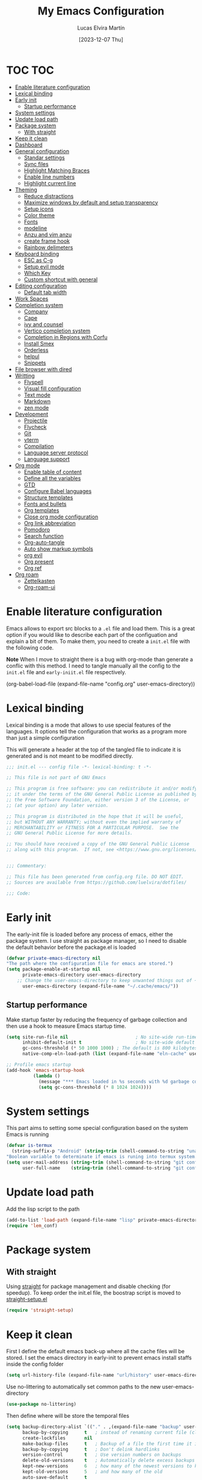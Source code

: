 :PROPERTIES:
:HEADER-ARGS:emacs-lisp: :tangle (let ((org-use-tag-inheritance t)) (if (member "INACTIVE" (org-get-tags))  "no" "init.el")))
:END:
#+TITLE: My Emacs Configuration
#+AUTHOR: Lucas Elvira Martín
#+DATE: [2023-12-07 Thu]
#+auto_tangle: t
#+STARTUP: noptag
#+TAGS: INACTIVE(i) TOC(t)

* TOC                                                                   :TOC:
- [[#enable-literature-configuration][Enable literature configuration]]
- [[#lexical-binding][Lexical binding]]
- [[#early-init][Early init]]
  - [[#startup-performance][Startup performance]]
- [[#system-settings][System settings]]
- [[#update-load-path][Update load path]]
- [[#package-system][Package system]]
  - [[#with-straight][With straight]]
- [[#keep-it-clean][Keep it clean]]
- [[#dashboard][Dashboard]]
- [[#general-configuration][General configuration]]
  - [[#standar-settings][Standar settings]]
  - [[#sync-files][Sync files]]
  - [[#highlight-matching-braces][Highlight Matching Braces]]
  - [[#enable-line-numbers][Enable line numbers]]
  - [[#highlight-current-line][Highlight current line]]
- [[#theming][Theming]]
  - [[#reduce-distractions][Reduce distractions]]
  - [[#maximize-windows-by-default-and-setup-transparency][Maximize windows by default and setup transparency]]
  - [[#setup-icons][Setup icons]]
  - [[#color-theme][Color theme]]
  - [[#fonts][Fonts]]
  - [[#modeline][modeline]]
  - [[#anzu-and-vim-anzu][Anzu and vim anzu]]
  - [[#create-frame-hook][create frame hook]]
  - [[#rainbow-delimeters][Rainbow delimeters]]
- [[#keyboard-binding][Keyboard binding]]
  - [[#esc-as-c-g][ESC as C-g]]
  - [[#setup-evil-mode][Setup evil mode]]
  - [[#which-key][Which Key]]
  - [[#custom-shortcut-with-general][Custom shortcut with general]]
- [[#editing-configuration][Editing configuration]]
  - [[#default-tab-width][Default tab width]]
- [[#work-spaces][Work Spaces]]
- [[#completion-system][Completion system]]
  - [[#company][Company]]
  - [[#cape][Cape]]
  - [[#ivy-and-counsel][ivy and counsel]]
  - [[#vertico-completion-system][Vertico completion system]]
  - [[#completion-in-regions-with-corfu][Completion in Regions with Corfu]]
  - [[#install-smex][Install Smex]]
  - [[#orderless][Orderless]]
  - [[#helpul][helpul]]
  - [[#snippets][Snippets]]
- [[#file-browser-with-dired][File browser with dired]]
- [[#writting][Writting]]
  - [[#flyspell][Flyspell]]
  - [[#visual-fill-configuration][Visual fill configuration]]
  - [[#text-mode][Text mode]]
  - [[#markdown][Markdown]]
  - [[#zen-mode][zen mode]]
- [[#development][Development]]
  - [[#projectile][Projectile]]
  - [[#flycheck][Flycheck]]
  - [[#git][Git]]
  - [[#vterm][vterm]]
  - [[#compilation][Compilation]]
  - [[#language-server-protocol][Language server protocol]]
  - [[#language-support][Language support]]
- [[#org-mode][Org mode]]
  - [[#enable-table-of-content][Enable table of content]]
  - [[#define-all-the-variables][Define all the variables]]
  - [[#gtd][GTD]]
  - [[#configure-babel-languages][Configure Babel languages]]
  - [[#structure-templates][Structure templates]]
  - [[#fonts-and-bullets][Fonts and bullets]]
  - [[#org-templates][Org templates]]
  - [[#close-org-mode-configuration][Close org mode configuration]]
  - [[#org-link-abbreviation][Org link abbreviation]]
  - [[#pomodoro][Pomodoro]]
  - [[#search-function][Search function]]
  - [[#org-auto-tangle][Org-auto-tangle]]
  - [[#auto-show-markup-symbols][Auto show markup symbols]]
  - [[#org-evil][org evil]]
  - [[#org-present][Org present]]
  - [[#org-ref][Org ref]]
- [[#org-roam][Org roam]]
  - [[#zettelkasten][Zettelkasten]]
  - [[#org-roam-ui][Org-roam-ui]]

* Enable literature configuration
:PROPERTIES:
:VISIBILITY: folded
:END:

Emacs allows to export src blocks to a ~.el~ file and load them. This is a great option if you would like to describe each part of the configuation and explain a bit of them. To make them, you need to create a ~init.el~ file with the following code.

*Note* When I move to straight there is a bug with org-mode than generate a conflic with this method. I need to tangle manually all the config to the ~init.el~ file and ~early-iniit.el~ file respectively.

#+begin_example emacs-lisp :tangle no
(org-babel-load-file
(expand-file-name
"config.org"
  user-emacs-directory))
 #+end_example

* Lexical binding
:PROPERTIES:
:VISIBILITY: folded
:END:
Lexical binding is a mode that allows to use special features of the languages. It options tell the configuration that works as a program more than just a simple configuration

This will generate a header at the top of the tangled file to indicate it is generated and is not meant to be modified directly.

#+begin_src emacs-lisp
;;; init.el --- config file -*- lexical-binding: t -*-

;; This file is not part of GNU Emacs

;; This program is free software: you can redistribute it and/or modify
;; it under the terms of the GNU General Public License as published by
;; the Free Software Foundation, either version 3 of the License, or
;; (at your option) any later version.

;; This program is distributed in the hope that it will be useful,
;; but WITHOUT ANY WARRANTY; without even the implied warranty of
;; MERCHANTABILITY or FITNESS FOR A PARTICULAR PURPOSE.  See the
;; GNU General Public License for more details.

;; You should have received a copy of the GNU General Public License
;; along with this program.  If not, see <https://www.gnu.org/licenses/>.


;;; Commentary:

;; This file has been generated from config.org file. DO NOT EDIT.
;; Sources are available from https://github.com/luelvira/dotfiles/

;;; Code:
#+end_src

* Early init
:PROPERTIES:
:HEADER-ARGS:emacs-lisp: :tangle early-init.el
:END:

The early-init file is loaded before any process of emacs, either the package system. I use straight as package manager, so I need to disable the default behavior before the package.el is loaded

#+begin_src emacs-lisp
(defvar private-emacs-directory nil
"The path where the configuration file for emacs are stored.")
(setq package-enable-at-startup nil
      private-emacs-directory user-emacs-directory
    ;; Change the user-emacs-directory to keep unwanted things out of ~/.emacs.d
      user-emacs-directory (expand-file-name "~/.cache/emacs/"))
#+end_src

** Startup performance

Make startup faster by reducing the frequency of garbage collection and then use a hook to measure Emacs startup time.

#+begin_src emacs-lisp
(setq site-run-file nil                         ; No site-wide run-time initializations.
      inhibit-default-init t                    ; No site-wide default library
      gc-cons-threshold (* 50 1000 1000) ; The default is 800 kilobytes. Measured in bytes.
      native-comp-eln-load-path (list (expand-file-name "eln-cache" user-emacs-directory)))

;; Profile emacs startup
(add-hook 'emacs-startup-hook
          (lambda ()
            (message "*** Emacs loaded in %s seconds with %d garbage collections." (emacs-init-time "%.2f") gcs-done)
            (setq gc-cons-threshold (* 8 1024 1024))))
#+end_src

* System settings

This part aims to setting some special configuration based on the system Emacs is running

#+begin_src emacs-lisp
(defvar is-termux
  (string-suffix-p "Android" (string-trim (shell-command-to-string "uname -a")))
"Boolean variable to determinate if emacs is runing into termux system.")
(setq user-mail-address (string-trim (shell-command-to-string "git config --global user.email"))
      user-full-name    (string-trim (shell-command-to-string "git config --global user.name")))
#+end_src

* Update load path

Add the lisp script to the path
#+begin_src emacs-lisp
(add-to-list 'load-path (expand-file-name "lisp" private-emacs-directory))
(require 'lem_conf)
#+end_src

* Package system

** With straight

Using [[https://github.com/radian-software/straight.el][straight]] for package management and disable checking (for speedup). To keep order the init.el file, the boostrap script is moved to [[file:lisp/straight-setup.el][straight-setup.el]]

#+begin_src emacs-lisp
(require 'straight-setup)
#+end_src

* Keep it clean

First I define the default emacs back-up where all the cache files will be stored. I set the emacs directory in early-init to prevent emacs install staffs inside the config folder

#+begin_src emacs-lisp :tangle early-init.el
(setq url-history-file (expand-file-name "url/history" user-emacs-directory))
#+end_src

Use no-littering to automatically set common paths to the new user-emacs-directory

#+begin_src emacs-lisp
(use-package no-littering)
#+end_src

Then define where will be store the temporal files

#+begin_src emacs-lisp
(setq backup-directory-alist `(("." . ,(expand-file-name "backup" user-emacs-directory)))
      backup-by-copying      t   ; instead of renaming current file (clobbers links)
      create-lockfiles       nil
      make-backup-files      t   ; Backup of a file the first time it is saved.
      backup-by-copying      t   ; Don't delink hardlinks
      version-control        t   ; Use version numbers on backups
      delete-old-versions    t   ; Automatically delete excess backups
      kept-new-versions      6   ; how many of the newest versions to keep
      kept-old-versions      5   ; and how many of the old
      auto-save-default      t
      ;; Don't auto-disable auto-save after deleting big chunks. This defeats
      ;; the purpose of a failsafe. This adds the risk of losing the data we
      ;; just deleted, but I believe that's VCS's jurisdiction, not ours.
      auto-save-include-big-deletions t
      require-final-newline           t)
#+end_src

Also I will change the location of the ~custom-file.el~, setting it in the config folder

#+begin_src emacs-lisp
(setq custom-file (expand-file-name "custom.el" private-emacs-directory))
(load custom-file 'noerror 'nomessage)
#+end_src

*** Emacs as server

This command allow to run emacs as server, so all the startup can be done once time and connect client to it each time you need.

#+begin_src emacs-lisp
(require 'server)
(unless (or is-termux
            (server-running-p))
  (server-start))
#+end_src

*** Auto revert buffers
#+begin_src emacs-lisp
;; Autorevert buffers
;; Revert Dired and other buffers
(setq global-auto-revert-non-file-buffers t)
;; Revert buffers when the underlying file has changed
(global-auto-revert-mode 1)
#+end_src

* Dashboard
Emacs Dashboard is an extensible startup screen showing you recent files,
bookmarks, agenda items and an Emacs banner.

#+begin_src emacs-lisp
(use-package page-break-lines
  :diminish
  :init (global-page-break-lines-mode))

(use-package dashboard
  :demand
  :diminish (dashboard-mode page-break-lines-mode)
  :init      ;; tweak dashboard config before loading it
  (setq initial-buffer-choice (lambda () (get-buffer-create "*dashboard*")))
  (setq dashboard-banner-logo-title "Close the world. Open the nExt.")
  (setq dashboard-set-navigator t)
  (setq dashboard-set-heading-icons t)
  (setq dashboard-set-file-icons t)
  ;(setq dashboard-startup-banner 3)
  (setq dashboard-center-content t)
  (setq dashboard-items '((recents   . 5)
                          (agenda    . 5 )
                          (projects  . 3)
                          (bookmarks . 3)))
  (setq dashboard-set-navigator t)
  (setq dashboard-display-icons-p t) ;; display icons on both GUI and terminal
  (setq dashboard-icon-type 'nerd-icons) ;; use `nerd-icons' package
  :config
  (dashboard-setup-startup-hook)
  :custom
  (dashboard-modify-heading-icons '((recents . "file-text")
                                    (bookmarks . "book"))))
#+end_src

* General configuration

** Standar settings

This section  contains a list of common and simple configuration

*Startup screen*

#+begin_src emacs-lisp
(setq inhibit-startup-screen t
      inhibit-startup-echo-area-message user-full-name)
#+end_src

*Default encoding*

#+begin_src emacs-lisp
;; Set encding by default
(set-default-coding-systems 'utf-8)     ; Default to utf-8 encoding
(prefer-coding-system       'utf-8)     ; Add utf-8 at the front for automatic detection.
(set-terminal-coding-system 'utf-8)     ; Set coding system of terminal output
(set-keyboard-coding-system 'utf-8)     ; Set coding system for keyboard input on TERMINAL
(set-language-environment "English")    ; Set up multilingual environment
#+end_src

 *Disable warnings*
#+begin_src emacs-lisp
;; Disable warnings
(setq native-comp-async-report-warnings-errors nil)
#+end_src

 *Recovery*

If Emacs or the computer crashes, you can recover the files you were editing at the time of the crash from their auto-save files. To do this, start Emacs again and type the command M-x recover-session. Here, we parameterize how files are saved in the background.

#+begin_src emacs-lisp
(setq auto-save-list-file-prefix ; Prefix for generating auto-save-list-file-name
      (expand-file-name ".auto-save-list/.saves-" user-emacs-directory)
      auto-save-default t        ; Auto-save every buffer that visits a file
      auto-save-timeout 20       ; Number of seconds between auto-save
      auto-save-interval 200)    ; Number of keystrokes between auto-saves

#+end_src

 *History*

Remove text properties for kill ring entries (see https://emacs.stackexchange.com/questions/4187). This saves a lot of time when loading it.

#+begin_src emacs-lisp :tangle no
  (defun unpropertize-kill-ring ()
    (setq kill-ring (mapcar 'substring-no-properties kill-ring)))
  (add-hook 'kill-emacs-hook 'unpropertize-kill-ring)
#+end_src

Save every possible history

#+begin_src emacs-lisp
(use-package savehist
 :straight nil
 :config
(setq history-length 25)
(savehist-mode 1))

;; Remember and restore the last cursor location of opened files
(save-place-mode 1)
#+end_src

No duplicates in history

#+begin_src emacs-lisp
(setq history-delete-duplicates t)
(let (message-log-max)
  (savehist-mode))
#+end_src

Confirmation prompts

#+begin_src emacs-lisp
(setq-default use-short-answers t                     ; Replace yes/no prompts with y/n
              confirm-nonexistent-file-or-buffer nil  ; Ok to visit non existent files
              confirm-kill-emacs #'y-or-n-p)          ; Confirm before kill emacs
#+end_src

** Sync files

I have a script which try to keep sync with a repository on codeberg. This repo
contains the org files only, and it is named sync.

** Highlight Matching Braces
#+begin_src emacs-lisp
(use-package paren
  :config
  (setq show-paren-delay 0.1
        show-paren-highlight-openparen t
        show-paren-when-point-inside-paren t
        show-paren-when-point-in-periphery t)
  (set-face-attribute 'show-paren-match-expression nil :background "#363e4a")
  (show-paren-mode 1))
#+end_src

** Enable line numbers

#+begin_src emacs-lisp
(setq-default dispaly-line-numbers-width 3
              display-line-numbers-widen t)
;; Enable line numbers for some modes
(dolist (mode '(text-mode-hook
                prog-mode-hook
                conf-mode-hook))
  (add-hook mode (lambda () (display-line-numbers-mode 1))))
#+end_src

** Highlight current line

#+begin_src emacs-lisp
  (use-package hl-line
    :straight nil
    :hook ((prog-mode . hl-line-mode)
           (conf-mode . hl-line-mode)))
#+end_src

* Theming

** Reduce distractions

#+begin_src emacs-lisp
(setq inhibit-startup-message t)
(unless is-termux
  (scroll-bar-mode  -1) ; Disable visible scrollbar
  (tool-bar-mode    -1) ; Disable the toolbar
  (set-fringe-mode   0) ; Give some breathing room
  (tooltip-mode     -1) ; Disable tooltips
  (setq-default fringes-outside-margins t))

(menu-bar-mode -1)     ; Disable the menu bar
(setq visible-bell t)
(electric-indent-mode -1)
(electric-pair-mode -1)

;; Reduce the clutter in the fringes; we'd like to reserve that space for more
(setq indicate-buffer-boundaries nil
      indicate-empty-lines nil
      frame-title-format "%b - GNU Emacs"
      icon-title-format frame-title-format
      use-dialog-box nil
      window-divider-default-places       t
      window-divider-default-bottom-width 1
      window-divider-default-right-width  1)

(add-hook 'emacs-startup-hook #'window-divider-mode)
#+end_src

If I prefer emacs splits windows vertically
#+begin_src emacs-lisp
;; UX: Favor vertical splits over horizontal ones. Monitors are trending toward
;;   wide, rather than tall.
(setq split-width-threshold 160
      split-height-threshold nil)
#+end_src

Resolve symlinks when opening files, so that any operations are conducted from the file's true directory (like `find-file').
#+begin_src emacs-lisp
(setq find-file-visit-truename t
      vc-follow-symlinks t)
#+end_src

** Maximize windows by default and setup transparency


In order of maximize the frame and change the transparency I use the ~set-frame-parameter~ expression and the ~add-to-list
'default-frame-alist~. The function have been moved to the lisp library

#+begin_src emacs-lisp
(unless is-termux
  (set-frame-parameter (selected-frame) 'fullscreen 'maximized)
  (add-to-list 'default-frame-alist '(fullscreen . maximized)))
#+end_src

** Setup icons

This is an icon set that can be used with dashboard, dired, ibuffer and other Emacs programs.

#+begin_src emacs-lisp :tangle no
(use-package all-the-icons
  :disabled
  :if (display-graphic-p))

(use-package all-the-icons-dired
  :disabled
  :hook (dired-mode . (lambda () (all-the-icons-dired-mode t))))
#+end_src

#+begin_src emacs-lisp
(use-package nerd-icons)
(use-package nerd-icons-dired
  :hook
  (dired-mode . nerd-icons-dired-mode))
(use-package nerd-icons-completion
  :config
  (nerd-icons-completion-mode))
#+end_src

** Color theme

[[https://github.com/hlissner/emacs-doom-themes][doom-themes]] is a great set of themes with a lot of variety and support for many different Emacs modes.

#+begin_src emacs-lisp
(use-package doom-themes
  :defer t
  :init
  (setq doom-themes-enable-bold t    ; if nil, bold is universally disabled
        doom-themes-enable-italic t) ; if nil, italics is universally disabled
  (doom-themes-visual-bell-config)
  (doom-themes-org-config)
  ;; Sets the default theme to load!!
  (load-theme 'doom-dracula t))
#+end_src

** Fonts
*** fixed pitch
For some reason, emacs use defaults font in all buffer, also in prog-mode. I
would like to have a different fonts for the interface and the code. The package
[[https://github.com/cstby/fixed-pitch-mode][fixed-pitch-mode]] allows that.

#+begin_src emacs-lisp
(use-package fixed-pitch
  :straight (:type git :host github :repo "cstby/fixed-pitch-mode"))
#+end_src

*** Fonts definition
Defining the various fonts that Emacs will use.

#+begin_src emacs-lisp
(defvar lem-fixed "FiraCodeNerdFont"
  "Font string for fixed pitch modes")
(defvar lem-default "Monospace"
  "Font string for UI fonts")
(defvar lem-variable "Iosevka Aile"
  "Font string for variable pitch texts")

(defun lem/set--fonts ()
  (set-face-attribute 'default nil
                      :family lem-default
                      :width 'normal
                      :weight 'normal
                      :height 110)

  (set-face-attribute 'fixed-pitch nil
                      :inherit 'default
                      :weight 'medium
                      :height 1.0
                      :family lem-fixed)

  (set-face-attribute 'variable-pitch nil
                      :family  lem-variable
                      :inherit 'default
                      :weight 'regular
                      ))
(defun lem/set-fonts (frame)
  (select-frame frame)
(lem/set--fonts))

;; Makes commented text and keywords italics.
;; This is working in emacsclient but not emacs.
;; Your font must have an italic face available.
(set-face-attribute 'font-lock-comment-face nil
                    :slant 'italic)
(set-face-attribute 'font-lock-keyword-face nil
                    :slant 'italic)
(add-to-list 'default-frame-alist '(family . lem-default))
#+end_src

*** Ligatures

#+begin_src emacs-lisp
(defvar lem/ligatures-extra-symbols
  '(
    ;; Functional
    :lambda        "λ"
    :def           "ƒ"
    :composition   "∘"
    :map           "↦"
    ;; Flow
    :not           "￢"
    :in            "∈"
    :not-in        "∉"
    :and           "∧"
    :or            "∨"
    :for           "∀"
    :some          "∃"
    :return        "⟼"
    :yield         "⟻"))

(defvar lem/ligatures-prog-mode-list
  '("|||>" "<|||" "<==>" "<!--" "####" "~~>" "***" "||=" "||>"
    ":::" "::=" "=:=" "===" "==>" "=!=" "=>>" "=<<" "=/=" "!=="
    "!!." ">=>" ">>=" ">>>" ">>-" ">->" "->>" "-->" "---" "-<<"
    "<~~" "<~>" "<*>" "<||" "<|>" "<$>" "<==" "<=>" "<=<" "<->"
    "<--" "<-<" "<<=" "<<-" "<<<" "<+>" "</>" "###" "#_(" "..<"
    "..." "+++" "/==" "///" "_|_" "www" "&&" "^=" "~~" "~@" "~="
    "~>" "~-" "**" "*>" "*/" "||" "|}" "|]" "|=" "|>" "|-" "{|"
    "[|" "]#" "::" ":=" ":>" ":<" "$>" "==" "=>" "!=" "!!" ">:"
    ">=" ">>" ">-" "-~" "-|" "->" "--" "-<" "<~" "<*" "<|" "<:"
    "<$" "<=" "<>" "<-" "<<" "<+" "</" "#{" "#[" "#:" "#=" "#!"
    "##" "#(" "#?" "#_" "%%" ".=" ".-" ".." ".?" "+>" "++" "?:"
    "?=" "?." "??" ";;" "/*" "/=" "/>" "//" "__" "~~" "(*" "*)"
    "\\\\" "://"))

(use-package ligature
  :config
 ;; Enable the "www" ligature in every possible major mode
  (ligature-set-ligatures 't '("www"))
  ;; Enable traditional ligature support in eww-mode, if the
  ;; `variable-pitch' face supports it
  (ligature-set-ligatures 'eww-mode '("ff" "fi" "ffi"))
  ;; Enable all Cascadia Code ligatures in programming modes
  (ligature-set-ligatures '(prog-mode org-mode) lem/ligatures-prog-mode-list)
  ;; (ligature-set-ligatures 't lem/ligatures-extra-symbols)
 (global-ligature-mode t))
#+end_src

** modeline


*NOTE:* The first time you load your configuration on a new machine, you'll need to run `M-x all-the-icons-install-fonts` so that mode line icons display correctly.

#+begin_src emacs-lisp
  (setq display-time-format "%H:%M %b %y"
        display-time-default-load-average nil)
  (display-time-mode 1)
  ;; Dimish modeline clutter hides pesky minor modes
  (use-package diminish)
#+end_src

*** Minions

Minions is a package that implements a nested menu which gives access to all known minor modes

#+begin_src emacs-lisp
(use-package minions
  :hook (doom-modeline-mode . minions-mode))
#+end_src

*** Doom modeline

[[https://github.com/seagle0128/doom-modeline][doom-modeline]] is a very attractive and rich (yet still minimal) mode line configuration for Emacs.  The default configuration is quite good but you can check out the [[https://github.com/seagle0128/doom-modeline#customize][configuration options]] for more things you can enable or disable.

Above there is the config for the doom-modeline

#+begin_src emacs-lisp
(use-package doom-modeline
  :hook (after-init . doom-modeline-mode)
  :init
  (setq projectile-dynamic-mode-line nil)
  ;; Set these early so they don't trigger variable watchers
  (setq doom-modeline-bar-width 3
        doom-modeline-github nil
        doom-modeline-mu4e nil
        doom-modeline-minor-modes t
        doom-modeline-persp-name nil
        doom-modeline-major-mode-icon t
        doom-modeline-buffer-file-name-style 'relative-from-project
        ;; Only show file encoding if it's non-UTF-8 and different line endings
        ;; than the current OSes preference
        doom-modeline-buffer-encoding 'nondefault
        doom-modeline-default-eol-type 0))
#+end_src

** Anzu and vim anzu

[[https://github.com/victorteokw/emacs-anzu][Anzu]] is a port of [[https://github.com/osyo-manga/vim-anzu][vim-anzu]], whicjh provides a minor mode to display /current match/ and /total matches/ in the modeline.

#+begin_src emacs-lisp
  (use-package anzu)

  (use-package evil-anzu
    :after evil
    :config (global-anzu-mode +1))
#+end_src

** create frame hook

Emacs in daemon mode has a problem loading the fonts. By default, the init file is not read until the first frame is loaded, so the changes on the ui should be done after it.

Emacs has some ~hooks~ like the ~after-make-frame-functions~, which allows us to call a function after a frame is created. This function receive as argument the current frame

#+begin_src emacs-lisp
(if (daemonp)
    (add-hook 'after-make-frame-functions
              (lambda (frame)
                (lem/set-fonts frame)
                (lem/set-background frame)))
  (add-hook 'after-init-hook
            (lambda ()
              (lem/set--fonts)
              (lem/set-background))))
#+end_src

** Rainbow delimeters
#+begin_src emacs-lisp
(use-package rainbow-delimiters
  :init (setq rainbow-delimiters-max-face-count 4)
  :hook (emacs-lisp-mode . rainbow-delimiters-mode))
#+end_src

* Keyboard binding
** ESC as C-g
#+begin_src emacs-lisp
(global-set-key (kbd "<escape>") 'keyboard-escape-quit)
;; By default, Emacs requires you to hit ESC trhee times to escape quit the minibuffer
(global-set-key [escape] 'keyboard-escape-quit)
#+end_src

** Setup evil mode
Evil mode is a mayor mode that allow to use vim keybindings in emacs

*** Set the undo system
#+begin_src emacs-lisp
  (use-package undo-tree
  :init (global-undo-tree-mode 1)
  :config
  (setq undo-tree-auto-save-history nil))
#+end_src

*** Set the major mode
This configuration uses [[https://evil.readthedocs.io/en/latest/index.html][evil-mode]] for a Vi-like modal editing experience. [[https://github.com/noctuid/general.el][general.el]] is used for easy keybinding configuration that integrates well with which-key. [[https://github.com/emacs-evil/evil-collection][evil-collection]] is used to automatically configure various Emacs modes with Vi-like keybindings for evil-mode.

#+begin_src emacs-lisp

;; disable the arrows in insert mode
(defun rune/dont-arrow-me-bro ()
  (interactive)
  (message "Arrow keys are bad, you know?"))

(use-package evil
  :preface
  (setq evil-ex-search-vim-style-regexp t
        evil-ex-visual-char-range t  ; column range for ex commands
        evil-mode-line-format 'nil
        ;; more vim-like behavior
        evil-symbol-word-search t
        evil-ex-interactive-search-highlight 'selected-windowa)
  :init
  (setq evil-want-integration t
        evil-want-keybinding nil
        evil-want-C-u-scroll t
        evil-want-C-i-jump t
        evil-undo-system 'undo-tree
        evil-respect-visual-line-mode t)
  :config
  (evil-mode 1)
  (define-key evil-insert-state-map (kbd "C-g") 'evil-normal-state)
  (define-key evil-insert-state-map (kbd "C-h") 'evil-delete-backward-char-and-join)
  (evil-set-initial-state 'messages-buffer-mode 'normal)
  (evil-set-initial-state 'dashboard-mode 'normal)
  ;;; Disable arrow keys in insert mode
  (unless is-termux
    (define-key evil-visual-state-map (kbd "<left>")  'rune/dont-arrow-me-bro)
    (define-key evil-visual-state-map (kbd "<right>") 'rune/dont-arrow-me-bro)
    (define-key evil-visual-state-map (kbd "<down>")  'rune/dont-arrow-me-bro)
    (define-key evil-visual-state-map (kbd "<up>")    'rune/dont-arrow-me-bro)
    (define-key evil-normal-state-map (kbd "<left>")  'rune/dont-arrow-me-bro)
    (define-key evil-normal-state-map (kbd "<right>") 'rune/dont-arrow-me-bro)
    (define-key evil-normal-state-map (kbd "<down>")  'rune/dont-arrow-me-bro)
    (define-key evil-normal-state-map (kbd "<up>")    'rune/dont-arrow-me-bro)
    (define-key evil-insert-state-map (kbd "<left>")  'rune/dont-arrow-me-bro)
    (define-key evil-insert-state-map (kbd "<right>") 'rune/dont-arrow-me-bro)
    (define-key evil-insert-state-map (kbd "<down>")  'rune/dont-arrow-me-bro)
    (define-key evil-insert-state-map (kbd "<up>")    'rune/dont-arrow-me-bro)))
 #+end_src

*** Install evil related packages
Evil collection is a package that provide evil keybindings for a lot of modes

#+begin_src emacs-lisp
(use-package evil-collection
  :after evil
  :init
  (setq evil-collection-company-use-tng nil)  ;; Is this a bug in evil-collection?
  :custom
  (evil-collection-outline-bind-tab-p nil)
  :config
  (evil-collection-init))

(use-package evil-numbers
  :after evil
  :config
  (define-key evil-normal-state-map (kbd "g +") 'evil-numbers/inc-at-pt)
  (define-key evil-normal-state-map (kbd "g -") 'evil-numbers/dec-at-pt)
  (define-key evil-visual-state-map (kbd "g +") 'evil-numbers/inc-at-pt-incremental)
  (define-key evil-visual-state-map (kbd "g -") 'evil-numbers/dec-at-pt-incremental))

(use-package evil-surround
  :after evil
  :config
  (global-evil-surround-mode 1))

(use-package evil-nerd-commenter
  :after evil
  :commands (evilnc-comment-operator
             evilnc-inner-comment
             evilnc-outer-commenter)
  :bind ([remap comment-line] . evilnc-comment-or-uncomment-lines)
  :config
  (define-key evil-normal-state-map (kbd "C-S-/") 'evilnc-comment-or-uncomment-lines))
#+end_src


*** evil-pro(g) mode

I define a custom minor mode to enable/disable the navigation with the arrows. Depend's of the context I prefer using one set of keys or another

#+begin_src emacs-lisp
(defun enable-evil-pro-mode ()
  "Disable the arrow navigation"
  (dolist (key '("<left>" "<right>" "<down>" "<up>"))
    (define-key evil-visual-state-map (kbd key) 'rune/dont-arrow-me-bro)
    (define-key evil-normal-state-map (kbd key) 'rune/dont-arrow-me-bro)
    (define-key evil-insert-state-map (kbd key) 'rune/dont-arrow-me-bro)))

(defun disable-evil-pro-mode ()
   (define-key evil-normal-state-map (kbd "<left>")  'evil-backward-char)
   (define-key evil-normal-state-map (kbd "<right>") 'evil-forward-char)
   (define-key evil-normal-state-map (kbd "<up>")    'evil-previous-line)
   (define-key evil-normal-state-map (kbd "<down>")  'evil-next-line))

(define-minor-mode evil-pro-mode
"Minor mode to enable or disable the navigation throw the arrows key.
When the pro mode is enable, you can't navigate with these keys.
Enable it only for the most braves :;"
  :init-value nil
  :lighter " evil-pro"
  :interactive t
  :group 'lem
  (if evil-pro-mode
      (enable-evil-pro-mode)
    (disable-evil-pro-mode)))
#+end_src
** Which Key

[[https://github.com/justbur/emacs-which-key][which-key]] is a useful UI panel that appears when you start pressing any key binding in Emacs to offer you all possible completions for the prefix. For example, if you press =C-c= (hold control and press the letter =c=), a panel will appear at the bottom of the frame displaying all of the bindings under that prefix and which command they run. This is very useful for learning the possible key bindings in the mode of your current buffer.

#+begin_src emacs-lisp
  (use-package which-key
    :init (which-key-mode)
    :diminish which-key-mode
    :config
    (setq which-key-idle-delay 0.3
          which-key-side-window-location 'bottom
          which-key-sort-order #'which-key-key-order-alpha
          which-key-allow-imprecise-window-fit nil
          which-key-sort-uppercase-first nil
          which-key-add-column-padding 1
          which-key-max-display-columns nil
          which-key-min-display-lines 6
          which-key-side-window-slot -10
          which-key-side-window-max-height 0.25
          which-key-max-description-length 25
          which-key-allow-imprecise-window-fit nil
          which-key-separator " → " ))
#+end_src

** Custom shortcut with general

#+begin_src emacs-lisp
  (use-package general
      :straight t
      :config
      (general-evil-setup t)
        (general-create-definer lem/leader-key-def
          :keymaps '(normal insert visual emacs)
          :prefix "SPC"
          :global-prefix "C-SPC")
    ;; The general use-package is note close
#+end_src

*** Bookmarks and buffer
Use 'SPC b' for keybinings related to bookmarks and buffers

| COMMAND         | DESCRIPTION                              | KEYBINDING |
|-----------------+------------------------------------------+------------|
| list-bookmarks  | List bookmarks                           | SPC b L    |
| bookmark-set    | Set bookmark                             | SPC b m    |
| bookmark-delete | Delete bookmark                          | SPC b M    |
| bookmark-save   | Save current bookmark to bookmark file   | SPC b w    |

#+begin_src emacs-lisp
(setq bookmark-default-file
      (expand-file-name "bookmarks" user-emacs-directory))
(lem/leader-key-def
  "b" '(:ignore t :which-key "buffers/bookmarks")
  "bl" '(bookmark-jump :which-key "List bookmarks")
  "bm" '(bookmark-set :which-key "Set bookmark")
  "bd" '(bookmark-delete :which-key "Delete bookmark")
  "bw" '(bookmark-save :which-key "Save current bookmark to bookmark file"))
#+end_src

**** Buffers
Regarding /buffers/, the text you are editing in Emacs resides in an object called a /buffer/. Each time you visit a file, a buffer is used to hold the file’s text. Each time you invoke Dired, a buffer is used to hold the directory listing.  /Ibuffer/ is a program that lists all of your Emacs /buffers/, allowing you to navigate between them and filter them.

| COMMAND          | DESCRIPTION          | KEYBINDING |
|------------------+----------------------+------------|
| switch-to-buffer | change Buffer        | SPC b i    |
| kill-buffer      | Kill current buffer  | SPC b k    |
| next-buffer      | Goto next buffer     | SPC b n    |
| previous-buffer  | Goto previous buffer | SPC b p    |
| save-buffer      | Save current buffer  | SPC b s    |


#+begin_src emacs-lisp
  (lem/leader-key-def
    "bi" '(switch-to-buffer :which-key "Switch buffer")
    "bk" '(kill-current-buffer :whick-key "Kill current buffer")
    "bn" '(next-buffer :whick-key "Goto next buffer")
    "bp" '(previous-buffer :whick-key "Goto previous-buffer buffer")
    "bs" '(save-buffer :whick-key "Save current buffer"))
#+end_src

**** Dired keys

#+begin_src emacs-lisp
  (lem/leader-key-def
    "d" '(:ignore t :wk "Dired")
    "d d" '(dired :wk "Open dired"))
#+end_src

**** Eval expressions

| Command         | Description                                      | shortcut |
|-----------------+--------------------------------------------------+----------|
| eval-buffer     | Evaluate the elisp code for the current buffer   | "eb"     |
| eval-defun      | Evaluate the current function definition         | "ed"     |
| eval-expression | Open an interactive input to execute a lisp code | "ee"     |
| eval-last-sexp  | Evaluate the last expression                     | "el"     |
| eval-region     | Evaluate the selected region                     | "er"     |

#+begin_src emacs-lisp
  (lem/leader-key-def
    "e" '(:ignore t :wk "Eshell/Evaluate")
    "eb" '(eval-buffer :wk "Evaluate elisp in buffer")
    "ed" '(eval-defun :wk "Evaluate defun containing or after point")
    "ee" '(eval-expression :wk "Evaluate and elisp expression")
    "el" '(eval-last-sexp :wk "Evaluate elisp expression before point")
    "er" '(eval-region :wk "Evaluate elisp in region"))

#+end_src

**** Files operations

| Command              | Description          | shortcut |
|----------------------+----------------------+----------|
| View recent files    | Display recent files | r        |
| lem/delete-this-file | Delete current file  | D        |
| lem/rename-this-file | Rename current file  | R        |
| find-file            | Find files in CW     | f        |

#+begin_src emacs-lisp
(lem/leader-key-def
  "f" '(:ignore t :which-key  "Files")
  "fD" '(lem/delete-this-file :which-key "Delete current file")
  "fd" '(find-grep-dired :whick-key "Search for string in files in DIR")
  "ff" '(find-file :which-key "Find files")
  "fr" '(recentf-open-files :which-key "Recent files")
  "fR" '(lem/rename-this-file :which-key "Rename current file"))
#+end_src

*** Configuration file
We can set a sortcut to open the config file from the emacs directory

#+begin_src emacs-lisp
(defun lem/interactive-find-file (dir)
  (let ((default-directory dir))
    (call-interactively 'find-file)))

(lem/leader-key-def
  "fp" '((lambda ()
           (interactive)
           (lem/interactive-find-file lem/dotfiles))
         :which-key "Config")
  "fe" '(:ignore t :which-key "Emacs files")
  "fec" '((lambda ()
            (interactive)
            (find-file (expand-file-name "config.org" private-emacs-directory)))
          :which-key "Emacs Config file")
  "fei" '((lambda ()
            (interactive)
            (find-file (expand-file-name "init.el" private-emacs-directory)))
          :which-key "Emacs init file")
  "fel" '((lambda ()
            (interactive)
            (lem/interactive-find-file (expand-file-name "lisp/" private-emacs-directory)))
          :which-key "Custom libraries"))
#+end_src

*** Git

| COMMAND                  | DESCRIPTION          | KEYBINDING |
|--------------------------+----------------------+------------|
| magit-status             | launch magit         | gs         |
| magit-diff-unstaged      | git diff             | gd         |
| magit-branch-or-checkout | git checkout         | gc         |
| magit-log-current        | git log              | glc        |
| magit-log-buffer-file    | git log current file | glf        |
| magit-branch             | git branch           | gb         |
| magit-push-current       | git push             | gP         |
| magit-pull-branch        | git pull             | gp         |
| magit-fetch              | git fetch            | gf         |
| magit-fetch-all          | git fetch --all      | gF         |
| magit-rebase             | git rebase           | gr         |

#+begin_src emacs-lisp
(lem/leader-key-def
  "g"   '(:ignore t :which-key "git")
  "gs"  'magit-status
  "gd"  'magit-diff-unstaged
  "gc"  'magit-branch-or-checkout
  "gl"   '(:ignore t :which-key "log")
  "glc" 'magit-log-current
  "glf" 'magit-log-buffer-file
  "gb"  'magit-branch
  "gP"  'magit-push-current
  "gp"  'magit-pull-branch
  "gf"  'magit-fetch
  "gF"  'magit-fetch-all
  "gr"  'magit-rebase)
#+end_src

*** Perspective
#+begin_src emacs-lisp
(lem/leader-key-def
 "TAB" '(perspective-map :which-key "map"))
#+end_src

*** Projectile

| COMMAND                    | DESCRIPTION                   | KEYBINDING |
|----------------------------+-------------------------------+------------|
| -                          | Projectile entries            | p          |
| projectile-find-file       | Find file inside project      | pf         |
| projectile-switch-project  | change to another project     | ps         |
| consult-ripgrep            | Search in the project with rg | pF         |
| projectile-compile-project | compile current project       | pc         |
| projectile-dired           | open dired in project root    | pd         |

#+begin_src emacs-lisp
    (lem/leader-key-def
      "p"  '(:ignore t                  :which-key "Projectile")
      "pf" '(projectile-find-file       :which-key "Projectile find file")
      "ps" '(projectile-switch-project  :which-key "Projectile switch project")
      "pF" '(consult-ripgrep            :which-key "Rip grep")
      "pc" '(projectile-compile-project :which-key "Compile Project")
      "pd" '(projectile-dired           :which-key "Projectile dired"))
#+end_src

*** Org shortcuts
#+begin_src emacs-lisp
(lem/leader-key-def
  "o"   '(:ignore t                                           :which-key "org mode")
  "ol"  '(:ignore t                                           :which-key "Link")
  "oli" '(org-insert-link                                     :which-key "insert link")
  "ols" '(org-store-link                                      :which-key "store link")
  "on"  '(org-toggle-narrow-to-subtree                        :which-key "toggle narrow")
  "os"  '(lem/org-search                                      :which-key "search notes")
  "oa"  '(org-agenda                                          :which-key "Status")
  "oc"  '(org-capture t                                       :which-key "Capture")
  "oC"  '(:ignore t                                           :which-key "Org clock")
  "oCe" '(org-set-effort                                      :which-key "Org set effort")
  "oCg" '(org-clock-goto                                      :which-key "Go ot the last clock active")
  "oCi" '(org-clock-in                                        :which-key "Clock in in the current task")
  "oCI" '(org-clock-in-last                                   :which-key "Clock-in the last task")
  "oCo" '(org-clock-out                                       :which-key "Clock-out current clock")
  "on"  '((lambda () (interactive) (find-file org-directory)) :which-key "Notes")
  "op"  '(:ignore t                                           :which-key "Pomodoro")
  "ops" '(org-pomodoro                                        :whick-key "Start org pomodoro")
  "opt" '(set-pomodoro-timer                                  :which-key "Set pomodoro timer")
  "ot"  '(:ignore t                                           :which-key "Insert time stamp")
  "ots" '(org-time-stamp                                      :which-key "Insert active time stamp")
  "oti" '(org-time-stamp-inactive                             :which-key "Insert inactive stamp"))
#+end_src

*** Org roam shortcut

#+begin_src emacs-lisp
(lem/leader-key-def
  "or"  '(:ignore t                      :which-key "Org roam")
  "orI" '(org-roam-node-insert-immediate :which-key "Roam insert immediately")
  "orc" 'lem/org-roam-capture-task
  "orf" '(org-roam-node-find             :whick-key "Org roam node find")
  "org" '(org-roam-ui-open               :whick-key "Open org roam graph")
  "ori" '(org-roam-node-insert           :whick-key "Org roam node insert")
  "orl" '(org-roam-buffer-togle          :which-key "Org roam buffer togle"))
#+end_src

*** Sync scripts

#+begin_src emacs-lisp
(lem/leader-key-def
  "s" '(:ignore t      :which-key "sync")
  "so" '(lem/sync-org  :which-key "Sync org files")
  "sc" '(lem/sync-conf :which-key "Sync config folder"))
#+end_src

*** Toggle options

#+begin_src emacs-lisp
(lem/leader-key-def
  "t"  '(:ignore t               :which-key "toggles")
  "tw" '(whitespace-mode         :which-key "whitespace")
  "td" '(lem/switch-dictionary   :which-key "Toggle between dictionaries")
  "tt" '(lem/toggle-transparency :which-key "Toggle between transparency states")
  "tl" '(org-toggle-link-display :which-key "Toggle org link display"))
#+end_src

*** Rebind C-u

Emacs by default use C-u for the universal-argument command, so if I want to keep the default behavior of vi, I need to rebind it.

#+begin_src emacs-lisp
  (lem/leader-key-def
     "u" '(universal-argument :which-key "Universal argument"))
#+end_src

*** End of general block

#+begin_src emacs-lisp
;; end of general parents
)
#+end_src

* Editing configuration

** Default tab width

Default tab width is 8, which is too much. We can change it to 4.

#+begin_src emacs-lisp
(setq-default indent-tabs-mode nil  ;; space insetead of tabs
              tab-always-indent 'complete ;;first tab and then complete
              tab-width 4
              evil-shift-width tab-width)
#+end_src

* Work Spaces

#+begin_src emacs-lisp
  (use-package perspective
    :custom
    (persp-mode-prefix-key (kbd "C-x x"))
    :init (persp-mode)
    :config
    (setq persp-state-default-file (expand-file-name "sessions" user-emacs-directory)))
  ;; Use ibuffer with perspective

  (add-hook
   'ibuffer-hook (lambda ()
                   (persp-ibuffer-set-filter-groups)
                   (unless (eq ibuffer-sorting-mode 'alphabetic)
                     (ibuffer-do-sort-by-alphabetic))))

;; Automatically save perspective states to file when Emacs exits.
(add-hook 'kill-emacs-hook #'persp-state-save)
#+end_src
 
* Completion system
** Company                                                         :INACTIVE:
:PROPERTIES:
:VISIBILITY: folded
:END:
[[https://company-mode.github.io/][Company]] is a text completion framework for Emacs. The name stands for “complete
anything”.  Completion will start automatically after you type a few
letters. Use M-n and M-p to select, <return> to complete or <tab> to complete
the common part.

#+begin_src emacs-lisp
(use-package company
  :defer t
  :diminish
  :custom
  (company-begin-commands '(self-insert-command))
  (company-idle-delay .1)
  (company-minimum-prefix-length 2)
  (company-show-numbers t)
  (company-tooltip-align-annotations 't)
  (global-company-mode t))

(use-package company-box
  :after company
  :diminish
  :hook (company-mode . company-box-mode))
#+end_src

** Cape                                                            :INACTIVE:
:PROPERTIES:
:VISIBILITY: folded
:END:
Cape is a completion at point extension.

#+begin_src emacs-lisp
  (use-package cape
    :init
    (add-to-list 'completion-at-point-functions #'cape-dabbrev)
    (add-to-list 'completion-at-point-functions #'cape-file)
    (add-to-list 'completion-at-point-functions #'cape-elisp-block))
#+end_src

Overwrite the completion at point shortcut of evil-mode. The default system
works better to your use.

#+begin_src emacs-lisp :tangle no
(define-key evil-insert-state-map "\C-n" 'corfu-next)
(define-key evil-insert-state-map "\C-p" 'corfu-previous)
#+end_src

** ivy and counsel                                                 :INACTIVE:
:PROPERTIES:
:VISIBILITY: folded
:END:

ivy is a generic completion mechanism for Emacs. It is based on the idea of
incremental narrowing: the list of candidates is filtered as you type more
characters. It is similar to ido-mode, but is more powerful and flexible.

[[https://oremacs.com/swiper/][Ivy]] is an excellent completion framework for Emacs. It provides a minimal yet
powerful selection menu that appears when you open files, switch buffers, and
for many other tasks in Emacs. Counsel is a customized set of commands to
replace `find-file` with `counsel-find-file`, etc which provide useful commands
for each of the default completion commands.

[[https://github.com/Yevgnen/ivy-rich][ivy-rich]] adds extra columns to a few of the Counsel commands to provide more
information about each item.

#+begin_src emacs-lisp
  (use-package hydra
    :defer 1)

  (use-package ivy
    :diminish
    :bind (("C-s" . swiper)
           :map ivy-minibuffer-map
           ("TAB" . ivy-alt-done)
           ("C-l" . ivy-alt-done)
           ("C-j" . ivy-next-line)
           ("C-k" . ivy-previous-line)
           :map ivy-switch-buffer-map
           ("C-k" . ivy-previous-line)
           ("C-l" . ivy-done)
           ("C-d" . ivy-switch-buffer-kill)
           :map ivy-reverse-i-search-map
           ("C-k" . ivy-previous-line)
           ("C-d" . ivy-reverse-i-search-kill))
    :init
    (ivy-mode 1)
    :config
    (setq ivy-use-virtual-buffers t)
    (setq ivy-wrap t)
    (setq ivy-count-format "(%d/%d) ")
    (setq enable-recursive-minibuffers t)
    (setf (alist-get 'counsel-projectile-ag ivy-height-alist) 15)
    (setf (alist-get 'counsel-projectile-rg ivy-height-alist) 15)
    (setf (alist-get 'swiper ivy-height-alist) 15)
    (setf (alist-get 'counsel-switch-buffer ivy-height-alist) 7))

  (use-package ivy-hydra
    :defer t
    :after hydra)

  (use-package ivy-rich
    :init
    (ivy-rich-mode 1)
    :after counsel
    :config
    (setq ivy-format-function #'ivy-format-function-line)
    (setq ivy-rich-display-transformers-list
          (plist-put ivy-rich-display-transformers-list
                     'ivy-switch-buffer
                     '(:columns
                       ((ivy-rich-candidate (:width 40))
                        (ivy-rich-switch-buffer-indicators (:width 4 :face error :align right)); return the buffer indicators
                        (ivy-rich-switch-buffer-major-mode (:width 12 :face warning))          ; return the major mode info
                        (ivy-rich-switch-buffer-project (:width 15 :face success))             ; return project name using `projectile'
                        (ivy-rich-switch-buffer-path (:width (lambda (x) (ivy-rich-switch-buffer-shorten-path x (ivy-rich-minibuffer-width 0.3))))))  ; return file path relative to project root or `default-directory' if project is nil
                       :predicate
                       (lambda (cand)
                         (if-let ((buffer (get-buffer cand)))
                             ;; Don't mess with EXWM buffers
                             (with-current-buffer buffer
                               (not (derived-mode-p 'exwm-mode)))))))))
#+end_src

*** Counsel
Counsel need to be installed before ivy. Also, Counsel provides ivy and swipper
as dependencies, but I will install ivy manually

#+begin_src emacs-lisp

(use-package counsel
  :demand t
  :bind (
         ([remap switch-to-buffer] . counsel-switch-buffer)
         ([remap find-file] . counsel-find-file)
         ([remap bookmark-jump] . counsel-bookmark)
         ([remap load-theme] . counsel-load-theme)
         ("M-x" . counsel-M-x)
         ("C-x b" . counsel-switch-buffer)
         ("C-x C-f" . counsel-find-file)
         ;; ("C-M-j" . counsel-switch-buffer)
         ("C-M-l" . counsel-imenu)
         :map minibuffer-local-map
         ("C-r" . 'counsel-minibuffer-history))
  :custom
  (counsel-linux-app-format-function
   #'counsel-linux-app-format-function-name-only)
  :config
  (setq ivy-initial-inputs-alist nil)) ;; Don't start searches with ^
#+end_src

*** Disable '^' of M-x

The following line removes the annoying ‘^’ in things like counsel-M-x and other
ivy/counsel prompts.  The default ‘^’ string means that if you type something
immediately after this string only completion candidates that begin with what
you typed are shown.  Most of the time, I’m searching for a command without
knowing what it begins with though.

#+begin_src emacs-lisp
(setq ivy-initial-inputs-alist nil)
#+end_src

** Vertico completion system

An alternative to ivy and counsel
*** Vertico

[[https://github.com/minad/vertico][Vertico]] provides a performant and minimalistic vertical completion UI based on the default completion system but aims to be highly flexible, extensible and modular.

#+begin_src emacs-lisp
(defun lem/minibuffer-backward-kill (arg)
  "When minibuffer is completing a file name delete up to parent
  folder, otherwise delete a word"
  (interactive "p")
  (if minibuffer-completing-file-name
      ;; Borrowed from https://github.com/raxod502/selectrum/issues/498#issuecomment-803283608
      (if (string-match-p "/." (minibuffer-contents))
          (zap-up-to-char (- arg) ?/)
        (delete-minibuffer-contents))
    (delete-backward-char arg)))

(use-package vertico
  :custom (vertico-cycle t)
  :init (vertico-mode)
  :bind (:map vertico-map
              ("M-RET" . vertico-exit-input)
              ("C-j" . vertico-next)
              ("C-k" . vertico-previous)
              ("C-f" . vertico-exit)
              :map minibuffer-local-map ("M-<backspace>" . lem/minibuffer-backward-kill))
  :config
  (setq vertico-resize nil        ; How to resize the Vertico minibuffer window.
        vertico-count 8           ; Maximal number of candidates to show.
        vertico-count-format nil) ; No prefix with number of entries
  (setq-default completion-in-region-function
                (lambda (&rest args)
                  (apply (if vertico-mode
                             #'consult-completion-in-region
                           #'completion--in-region)
                         args))))
#+end_src

*** Consult

Consult provides a lot of useful completion commands similar to Ivy’s Counsel.
#+begin_src emacs-lisp
(defun lem/get-project-root ()
  (when (fboundp 'projectile-project-root)
    (projectile-project-root)))

(use-package consult
  :demand t
  :bind
  ([remap bookmark-jump]                  . consult-bookmark)
  ([remap goto-line]                      . consult-goto-line)
  ([remap load-theme]                     . consult-theme)
  ([remap recentf-open-files]             . consult-recent-file)
  ([remap switch-to-buffer]               . consult-buffer)
  ([remap switch-to-buffer-other-window]  . consult-buffer-other-window)
  ([remap switch-to-buffer-other-frame]   . consult-buffer-other-frame)
  (("C-s"   . my/consult-line)
   ("C-M-l" . consult-imenu)
   ("C-M-j" . persp-switch-to-buffer*)
   :map minibuffer-local-map
   ("C-r"   . consult-history))
  :custom
  (consult-project-root-function #'lem/get-project-root)
  (completion-in-region-function #'consult-completion-in-region)
  :config
  (recentf-mode +1)
  (consult-customize
   consult-ripgrep consult-git-grep consult-grep
   consult-bookmark consult-recent-file))
#+end_src

**** Consult hacks

For the [[help:consult-goto-line][consult-goto-line]] and ~consult-line~ commands, we define our owns with live preview (independently of the [[help:consult-preview-key][consult-preview-key]]) ([[https://github.com/rougier/dotemacs/blob/37a22e94b39bc0c2965c40b3ec331438f04d1efe/dotemacs.org?plain=1#L2007][Example from rougier]])

#+name: my/consult-line
#+begin_src emacs-lisp
(defun my/consult-line ()
  "Consult line with live preview"
  (interactive)
  (let ((consult-preview-key 'any)
        (mini-frame-resize 'grow-only)) ;; !! Important
    (consult-line)))

(defun my/consult-goto-line ()
  "Consult goto line with live preview"
  (interactive)
  (let ((consult-preview-key 'any))
    (consult-goto-line)))
#+end_src

The consult wiki has a demo for the find file function with preview

#+begin_src emacs-lisp :tangle no
(setq read-file-name-function #'consult-find-file-with-preview)

(defun consult-find-file-with-preview (prompt &optional dir default mustmatch initial pred)
  (interactive)
  (let ((default-directory (or dir default-directory))
        (minibuffer-completing-file-name t))
    (consult--read #'read-file-name-internal
                   :state (consult--file-preview)
                   :prompt prompt
                   :initial initial
                   :require-match mustmatch
                   :predicate pred)))
#+end_src

**** Consult-dir
#+begin_src emacs-lisp
(use-package consult-dir
  :straight t
  :bind (([remap list-directory] . consult-dir)
         :map vertico-map
         ("C-x C-d" . consult-dir)
         ("C-x C-j" . consult-dir-jump-file))
  :custom
  (consult-dir-project-list-function nil))
#+end_src

*** Marginalia

[[https://github.com/minad/marginalia][Marginalia]] add annotations at the margin of the minibuffer, like ivy-rich, but for [[*Vertico][vertico]]
#+begin_src emacs-lisp
(use-package marginalia
  :after vertico
  :custom (marginalia-annotators '(marginalia-annotators-heavy marginalia-annotators-light nil))
  :hook (marginalia-mode . #'nerd-icons-completion-marginalia-setup)
  :config
  (setq-default marginalia--ellipsis "…"    ; Nicer ellipsis
                marginalia-align 'right     ; right alignment
                marginalia-align-offset -1) ; one space on the right
  :init
  (marginalia-mode))
#+end_src

*** Completion action with Embark
#+begin_src emacs-lisp
(use-package embark
  :config
  ;; Show Embark actions via which-key
  (setq embark-action-indicator
        (lambda (map)
          (which-key--show-keymap "Embark" map nil nil 'no-paging)
          #'which-key--hide-popup-ignore-command)
        embark-become-indicator embark-action-indicator)
  ;; Hide the mode line of the Embark live/completions buffers
  (add-to-list 'display-buffer-alist
               '("\\`\\*Embark Collect \\(Live\\|Completions\\)\\*"
                 nil
                 (window-parameters (mode-line-format . none))))
  :bind
  (("C-;" . embark-act)))

(use-package embark-consult
  :after embark)
#+end_src

** Completion in Regions with Corfu

#+begin_src emacs-lisp
(use-package corfu
  :config
  (setq corfu-cycle t
        corfu-separator ?\s
        corfu-preselect-first nil
        corfu-preselect 'prompt
        tab-always-indent 'complete)
  :bind (:map corfu-map
              ("C-j" . corfu-next)
              ("C-k" . corfu-previous)
              ("C-f" . corfu-insert))
  :init
  (global-corfu-mode))
#+end_src

** Install Smex

Smex is a package that makes M-x remember out history

#+begin_src emacs-lisp
(use-package smex
  :config
  (smex-initialize))
#+end_src

** Orderless

[[https://github.com/oantolin/orderless][Orderless]] improves candidate filtering create pattern by words separate with spaces and display any command which has the same words in any order

#+begin_src emacs-lisp
(use-package orderless
  :init
  (setq completion-styles '(orderless basic)
        completion-category-defaults nil
        completion-category-overrides '((file (styles basic partial-completion)))))
#+end_src

** helpul                                                          :INACTIVE:
:PROPERTIES:
:VISIBILITY: folded
:END:

[[https://github.com/Wilfred/helpful][Helpful]] adds a lot of very helpful (get it?) information to Emacs' =describe-= command buffers. For example, if you use =describe-function=, you will not only get the documentation about the function, you will also see the source code of the function and where it gets used in other places in the Emacs configuration. It is very useful for figuring out how things work in Emacs.


#+begin_src emacs-lisp
(use-package helpful
  :custom
  (counsel-describe-function-function #'helpful-callable)
  (counsel-describe-variable-function #'helpful-variable)
  :bind
  ([remap describe-function] . counsel-describe-function)
  ([remap describe-command] . helpful-command)
  ([remap describe-variable] . counsel-describe-variable)
  ([remap describe-key] . helpful-key))
#+end_src

** Snippets

Snippets are a short text which is enabled to be expanded. yasnippet provide the mechanism, but does not have the snippets. You need to lead them. I will try with yasnippet-snippets and doom-snippets. The first one use the ~<~ character at the begin of the text, while doom-snippets not.

#+begin_src emacs-lisp
  (use-package yasnippet
    :defer t
    :config
    (delq 'yas-dropdown-prompt yas-prompt-functions)
    (yas-global-mode 1))

  (use-package yasnippet-snippets)
  (use-package doom-snippets
    :after yasnippet
    :straight (doom-snippets :type git :host github :repo "doomemacs/snippets" :files ("*.el" "*")))
#+end_src

* File browser with dired

#+begin_src emacs-lisp
  (use-package dired
    :ensure nil
    :straight nil
    :defer 1
    :config
    (setq dired-listing-swithces "--group-directories-first"
          dired-omit-files "^\\.[^.].*"
          delete-by-moving-to-trash t)
    (autoload 'dired-omit-mode "dired-x")
    (add-hook 'dired-load-hook
              (lambda ()
                (interactive)
                (dired-collapse)))
    (add-hook 'dired-mode-hook
              (lambda () (interactive)
                (dired-omit-mode 1)
                (dired-hide-details-mode 1)
                (hl-line-mode 1))))

  (use-package dired-single :defer t)
  (use-package dired-ranger :defer t)
  (use-package dired-collapse :defer t)

  (evil-collection-define-key 'normal 'dired-mode-map
    "h" 'dired-single-up-directory
    "H" 'dired-omit-mode
    "l" 'dired-single-buffer
    "y" 'dired-ranger-copy
    "X" 'dired-ranger-move
    "p" 'dired-ranger-paste)
#+end_src

#+begin_src emacs-lisp
(use-package dired-open
  :straight t
  :config
  (setq dired-open-extensions '(("gif" . "sxiv")
                                ("jpg" . "sxiv")
                                ("png" . "sxiv")
                                ("mkv" . "mpv")
                                ("pdf" . "firefox")
                                ("mp4" . "mpv"))))
#+end_src

* Writting
** Flyspell
Fly spell is a mode that allows you to see typing errors. By default it is disable, but can be configure to be used on different kinds of situations.

#+begin_src emacs-lisp
(use-package flyspell
  :config
   (when (file-exists-p "/usr/bin/hunspell") (setq ispell-program-name "hunspell"))
   (setq ispell-default-dictionary "en_US"
        ispell-current-dictionary ispell-default-dictionary)
  :hook (text-mode . flyspell-mode)
  :bind (("M-<f7>" . flyspell-buffer)
         ("<f7>" . flyspell-word)
         ("C-;" . flyspell-auto-correct-previous-word)))

#+end_src

We can configure multiples dictionaries and toggle between them

#+begin_src emacs-lisp
  (defun lem/switch-dictionary()
    (interactive)
    (let* ((dic ispell-current-dictionary)
          (change (if (string= dic "en_US") "es_ES" "en_US")))
      (ispell-change-dictionary change)
      (message "Dictionary switched from %s to %s" dic change)))
#+end_src

*** Language tool
:PROPERTIES:
:VISIBILITY: folded
:END:

Language tool is a software that check both, grammar and spelling in different
languages.

#+begin_src bash
  curl https://languagetool.org/download/LanguageTool-stable.zip -o /tmp/LanguageTool-stable.zip
  mkdir -p ~/.local/lib/
  unzip /tmp/LanguageTool-stable.zip -d ~/.local/lib/languageTool
#+end_src

#+begin_src emacs-lisp
  (use-package langtool
    :config
    (setq langtool-language-tool-jar
          "~/.local/lib/languageTool/LanguageTool-6.3/languagetool-commandline.jar"
          langtool-default-language "en-US"))
#+end_src

** Visual fill configuration

#+begin_src emacs-lisp
  ;; Wrap the text in a custom column size
  (use-package visual-fill-column)
#+end_src

** Text mode

Every time emacs enter in text-mode, call this function which set the fill-column to the customize-value, enable the ~variable-pitch-mode~ and active the autofill. Autofill is disable in ~org-mode~ because I use to have code
snippets.

#+begin_src emacs-lisp
(defun lem/text-mode-setup ()
  (setq evil-auto-indent nil)
  (variable-pitch-mode 1)
  (auto-fill-mode 1))
(add-hook 'text-mode-hook 'lem/text-mode-setup)
#+end_src

#+begin_src emacs-lisp
(setq-default fill-column 80                          ; Default line width
              sentence-end-double-space nil           ; Use a single space after dots
              truncate-string-ellipsis "…")
#+end_src

** Markdown

For some reason, emacs has not a  markdown mode enable by default

#+begin_src emacs-lisp
  (use-package markdown-mode
    :straight t
    :mode "\\.mdx?\\'"
    :config
  (setq markdown-command "marked"))
#+end_src

** zen mode

It's a good idea, but breaks a lot of custom config. Maybe I should try to create also a minor mode.

#+begin_src emacs-lisp
(defun zen-mode--activate ()
  "Function to active a free distraction mode."
  (setq visual-fill-column-width 80
        fill-column 80
        visual-fill-column-center-text t
        visual-fill-column-fringes-outside-margins t
        display-line-numbers nil)
  (auto-fill-mode 1)
  (git-gutter-mode -1)
  (visual-fill-column-mode 1))

(defun zen-mode--disable ()
  "Dsable the zen mode and restore the variables to the previous state."
  (visual-fill-column-mode -1)
  (auto-fill-mode -1)
  (kill-local-variable 'visual-fill-column-width)
  (kill-local-variable 'visual-fill-column-center-text)
  (kill-local-variable 'visual-fill-column-fringes-outside-margins)
  (kill-local-variable 'visual-fill-column-extra-text-width)
  (setq display-line-numbers t))


(defgroup zen ()
  "Some documentation."
  :group 'lem
  :version '0.0.1
  :prefix 'zen)

(define-minor-mode zen-mode
  "Toggles local zen-mode"
  :initial nil
  :global nil
  :group 'zen-mode
  (if zen-mode
      (zen-mode--activate)
    (zen-mode--disable)))
#+end_src

* Development
** Projectile

#+begin_src emacs-lisp
  (use-package projectile
    :init
    (setq projectile-auto-discover nil
          projectile-globally-ignored-files '(".DS_Store" "TAGS")
          projectile-globally-ignored-file-suffixes '(".elc" ".pyc" ".o")
          projectile-kill-buffers-filter 'kill-only-files)
    :diminish projectile-mode
    :config (projectile-mode +1)
    :demand t)

  (use-package counsel-projectile
    :disabled
    :after projectile
    :bind (("C-M-p" . counsel-projectile-find-file))
    :config
    (counsel-projectile-mode))
#+end_src

** Flycheck

Install =luacheck= from your Linux distro's repositories for flycheck to work correctly with lua files.  Install =python-pylint= for flycheck to work with python files.  Haskell works with flycheck as long as =haskell-ghc= or =haskell-stack-ghc= is installed.  For more information on language support for flycheck, [[https://www.flycheck.org/en/latest/languages.html][read this]].

#+begin_src emacs-lisp
  (use-package flycheck
    :straight t
    :defer t
    :diminish
    :init (global-flycheck-mode))
#+end_src

** Git
*** Magit

#+begin_src emacs-lisp
(if (version< emacs-version "29.0")
  (use-package seq))
(use-package magit)
#+end_src

*** Git gutter
Git gutter is a software which make easy to view the difference between a file and the last commit from the same file.

#+begin_src emacs-lisp
(unless is-termux
  (use-package git-gutter
    :commands git-gutter:revert-hunk git-gutter:stage-hunk git-gutter:previous-hunk git-gutter:next-hunk
    :hook ((text-mode . git-gutter-mode)
           (prog-mode . git-gutter-mode))
    :config
    (setq git-gutter:update-interval 0.2)))
#+end_src

[[https://github.com/emacsmirror/git-timemachine][git-timemachine]] is a program that allows you to move backwards and forwards through a file's commits. Use ~SPC g t~ to open time machine, and, in normal mode, ~C-j~ and ~C-k~ to move forward the changes on the current file

#+begin_src emacs-lisp
(use-package git-timemachine
:hook (evil-normalize-keymaps . git-timemachine-hook)
:config
    (evil-define-key 'normal git-timemachine-mode-map (kbd "C-j") 'git-timemachine-show-previous-revision)
    (evil-define-key 'normal git-timemachine-mode-map (kbd "C-k") 'git-timemachine-show-next-revision))
#+end_src

*** Ediff

~ediff~ is a diff program that is built into Emacs.  By default, ‘ediff’ splits files vertically and places the ‘help’ frame in its own window.  I have changed this so the two files are split horizontally and the ~help~ frame appears as a lower split within the existing window.  Also, I create my own ‘dt-ediff-hook’ where I add ~j/k~ for moving to next/prev diffs.  By default, this is set to ~n/p~.

#+begin_src emacs-lisp
(setq ediff-split-window-function 'split-window-horizontally
      ediff-window-setup-function 'ediff-setup-windows-plain)

(defun dt-ediff-hook ()
  (ediff-setup-keymap)
  (define-key ediff-mode-map "j" 'ediff-next-difference)
  (define-key ediff-mode-map "k" 'ediff-previous-difference))

(add-hook 'ediff-mode-hook 'dt-ediff-hook)
#+end_src

** vterm
vterm enables the use of fully-fledged terminal applications within Emacs so
that I don't need an external terminal emulator.

It need to be compiled, so you need to install first some dependencies

#+begin_src shell
  apt install make cmake libterm-bin libterm
#+end_src

#+begin_src emacs-lisp
  (use-package vterm
    :commands vterm
    :config
    (setq vterm-max-scrollback 10000)
    (setq vterm-kill-buffer-on-exit t))

  (add-to-list 'display-buffer-alist
               '("\*vterm\*"
                 (display-buffer-in-side-window)
                 (window-height . 0.25)
                 (side . bottom)
                 (slot . 0)))
#+end_src

*** vterm toggle

#+begin_src emacs-lisp
(use-package vterm-toggle
  :after vterm
  :config
  ;; When running programs in Vterm and in 'normal' mode, make sure that ESC
  ;; kills the program as it would in most standard terminal programs.
  (evil-define-key 'normal vterm-mode-map (kbd "<escape>") 'vterm--self-insert)
  (setq vterm-toggle-fullscreen-p nil)
  (setq vterm-toggle-scope 'project)
  (add-to-list 'display-buffer-alist
               '((lambda (buffer-or-name _)
                     (let ((buffer (get-buffer buffer-or-name)))
                       (with-current-buffer buffer
                         (or (equal major-mode 'vterm-mode)
                             (string-prefix-p vterm-buffer-name (buffer-name buffer))))))
                  (display-buffer-reuse-window display-buffer-at-bottom)
                  ;;(display-buffer-reuse-window display-buffer-in-direction)
                  ;;display-buffer-in-direction/direction/dedicated is added in emacs27
                  ;;(direction . bottom)
                  ;;(dedicated . t) ;dedicated is supported in emacs27
                  (reusable-frames . visible)
                  (window-height . 0.3))))

#+end_src

*** multi term
#+begin_src emacs-lisp
(use-package multi-vterm)
#+end_src

** Compilation
#+begin_src emacs-lisp
(use-package compile
  :straight nil
  :custom
  (compilation-scroll-output t))

(defun auto-recompile-buffer ()
  (interactive)
  (if (member #'recompile after-save-hook)
      (remove-hook 'after-save-hook #'recompile t)
    (add-hook 'after-save-hook #'recompile nil t)))
#+end_src

** Language server protocol

*** LSP MODE                                                       :INACTIVE:
:PROPERTIES:
:VISIBILITY: folded
:END:
#+begin_src emacs-lisp
(use-package lsp-mode
  :disabled
  :commands (lsp lsp-deferred)
  :custom (lsp-headerline-breadcrumb-enable nil)
  :bind (:map lsp-mode-map
         ("TAB" . completion-at-point)))

(use-package lsp-ui
  :disabled
  :hook (lsp-mode . lsp-ui-mode)
  :config
  (setq lsp-ui-sideline-enable t)
  (setq lsp-ui-sideline-show-hover nil)
  (setq lsp-ui-doc-position 'bottom)
  (lsp-ui-doc-show))
#+end_src

*** EGLOT

[[https://github.com/joaotavora/eglot][eglot]] is lsp client for emacs that in meacs 29 will (is) part of the core of emacs

#+begin_src emacs-lisp
(use-package eglot
  :hook((python-mode . eglot-ensure)
        (web-mode . eglot-ensure)
        (js2-mode . eglot-ensure))
  :commands (eglot eglot-ensure))

(use-package consult-eglot
  :defer t)
#+end_src

** Language support

*** Python
#+begin_src emacs-lisp
(use-package python-mode
  :init
  (setq python-indent-guess-indent-offset-verbose nil
        python-shell-interpreter "python3"))
#+end_src

Use pyvenv to manage and use ~virtualenv~. Run ~pyvenv-activate~ to configure Emacs to cause ~lsp-mode~ to use virtual environment.

#+begin_src emacs-lisp
(use-package pyvenv
  :config
  (pyvenv-mode 1)
  (add-hook 'python-mode-local-vars-hook #'pyvenv-track-virtualenv)
  (add-to-list 'global-mode-string
               '(pyvenv-virtual-env-name (" venv:" pyvenv-virtual-env-name " "))
               'append))
#+end_src

*** elisp mode

This is a small configuration to make evil-shift-width to 2 in ~emacs lisp mode~
#+begin_src emacs-lisp
(add-hook 'emacs-lisp-mode-hook  #'(lambda () (setq evil-shift-width 2)))
#+end_src

*** Web development

There are a lot of package aimed to work with js/ts code. Some of theme are ~js-mode~, ~js2-mode~, ~web-mode~... For javascript files I will use js2-mode because this is the one used by other frameworks such doom emacs. And, for editing html and css related files, ~web-mode~

#+begin_src emacs-lisp
(use-package js2-mode
  :mode "\\.jsx?\\'"
  :config
  (setq js-chain-indent t
        ;; These have become standard in the JS community
        js2-basic-offset 2
        js-indent-level 2
        evil-shift-width js-indent-level
        tab-width 2
        ;; let flycheck handle this
        js2-mode-show-parse-errors nil
        js2-mode-show-strict-warnings nil
        ;; Flycheck provides these features, so disable them: conflicting with
        ;; the eslint settings.
        js2-strict-missing-semi-warning nil
        ;; Use js2-mode for Node scripts
        (add-to-list 'magic-mode-alist '("#!/usr/bin/env node" . js2-mode))))

#+end_src

Formating the code. There are some package that help with this kind of task. I will try aphelia

#+begin_src emacs-lisp
(use-package apheleia
  :disabled
  :config
  (apheleia-global-mode +1))

(use-package prettier-js
  :config
  (setq prettier-js-show-errors nil))
#+end_src

[[https://github.com/js-emacs/js2-refactor.el][js2-refactor]] provides a small list of refactoring functions for JavaScript in Emacs

#+begin_src emacs-lisp
(use-package js2-refactor
  :hook ((js2-mode rjsx-mode) . js2-refactor-mode))
#+end_src

Setup the web-mode
#+begin_src emacs-lisp
(use-package web-mode
  :mode "(\\.html?"
  :config
  (setq web-mode-markup-indent-offset 2 ;; for html
        web-mode-css-indent-offset    2 ;; for css
        web-mode-code-indent-offset   2 ;; for script/code
        web-mode-enable-auto-pairing  t
        web-mode-style-padding        2
        web-mode-script-padding       2))
#+end_src

Also we can enable [[https://github.com/skeeto/emacs-web-server/tree/master][simple-http]] to create a server in the current path and use [[https://github.com/skeeto/impatient-mode/tree/master][impatient mode]] like a live server.

Also [[https://github.com/skeeto/skewer-mode/tree/master][skewer]] provides a live interaction with JavaScript, CSS, and HTML.

These package don't work as I expect. They have a lot of problem rendering png image or loading external scripts.

#+begin_src emacs-lisp :tangle no
(use-package simple-httpd :defer t)
(use-package impatient-mode :defer t)
(use-package skewer-mode :defer t)
#+end_src

Another package that could be helpful

#+begin_src emacs-lisp
(use-package rainbow-mode
  :hook ((css-mode sass-mode) . rainbow-mode))

(use-package sass-mode)
#+end_src

* Org mode
** Enable table of content

#+begin_src emacs-lisp
  (use-package toc-org
    :commands toc-org-enable
    :init (add-hook 'org-mode-hook 'toc-org-enable))
#+end_src

** Define all the variables

#+begin_src emacs-lisp
(defun lem/org-mode-hook ()
  (variable-pitch-mode)
  (visual-line-mode 1)
  (auto-fill-mode 0)
  (setq evil-auto-indent nil)
  (diminish org-indent-mode))

(use-package org
  :defer t
  :hook ((org-mode . lem/org-mode-hook)
         (org-mode . org-indent-mode))
  :config
  (setq org-directory lem/org-directory
        org-default-notes-file (concat org-directory "Inbox.org")
        org-log-done 'time
        org-hide-emphasis-markers t
        org-table-convert-region-max-lines 20000
        org-src-fontify-natively t
        org-fontify-quote-and-verse-blocks t
        org-src-tab-acts-natively t
        org-edit-src-content-indentation 0
        org-hide-block-startup nil
        org-src-preserve-indentation nil
        org-cycle-separator-lines 2
        org-refile-targets '((nil :maxlevel . 2)
                             (org-agenda-files :maxlevel . 1))
        org-outline-path-complete-in-steps nil
        org-refile-use-outline-path t
        org-latex-create-formula-image-program 'dvisvgm
        org-link-frame-setup '((file . find-file)) ;; open file in the same window
        org-startup-folded 'showall ;; when emacs set as default the value showeverithing, overwrite custom visibilities
        )
#+end_src

*note* the variable org-startup-folded should be different to ~showeverithing~
because, this value overwrite other visibility properties for local blocks like
~visibility: hidden~ or ~org-hide-block-startu~

Add some vars borrow from doom-emacs

#+begin_src emacs-lisp
  (setq 
   org-indirect-buffer-display 'current-window
   org-enforce-todo-dependencies t
   org-fontify-done-headline t
   org-fontify-quote-and-verse-blocks t
   org-fontify-whole-heading-line t
   org-tags-columns 0)
#+end_src

The org mode is not close

** GTD
*** Multiple  keyword sets in one file
From [[https://orgmode.org/manual/Multiple-sets-in-one-file.html][org manual]],
sometimes you want to use different sets of TODO keywords in
parallel. For example a set for task that could be =DONE= or =TODO=, other task
that could depends on other and include the keyword =WAITING= and so on.

IMPORTANT* You can only use set at time, so you need first to select the correct
workflow. The shortcut to select them is: =C-u C-u C-c C-t=; =C-s-RIGHT=;
=C-s-LEFT=

*** Workflow states
- *TODO*: A task workflowhich should be done, but is not processed
- *IN PROGRESS*: A task that start by it is not finished
- *NEXT*: With the GTD flow, the next task to be done
- *WAIT*: This task depends on other person, so it's not actionable
- *DONE*: Need explication?

#+begin_src emacs-lisp
(setq org-todo-keywords '((sequence
                           "TODO(t)"
                           "STRT(s)"
                           "WAIT(w)"
                           "HOLD(h)"
                           "|"
                           "DONE(d!)"
                           "CANCELED(c!)"))
      org-todo-keywords-faces
      '(("[-]" . org-todo-active)
        ("STRT" . org-todo-active)
        ("[?]" . org-todo-onhold)
        ("WAIT" . org-todo-onhold)
        ("HOLD" . org-todo-onhold)))
#+end_src

Also, we can make a hook to start clock in when a task state changes to *IN PROGRESS*

#+begin_src emacs-lisp
  (defun lem/start-task () 
  "Start a clock when a task change the state from TOOD to IN PROGRESS."
    (when (string= (org-get-todo-state) "STRT")
           (org-clock-in))
    (when (and (string= (org-get-todo-state) "NEXT")
               (not (org-entry-get nil "ACTIVATED")))
    (org-entry-put nil "ACTIVATED" (format-time-string "[%Y-%m-%d]"))))
(add-hook 'org-after-todo-state-change-hook #'lem/start-task)
#+end_src

*** Tags
Tags helps to filter over all task. This task are mutually exclusive, allowing
to determinate its context.

#+begin_src emacs-lisp
  (setq org-tag-alist
      '((:startgroup . nil)
       ;Put mutually exclusive tags here
       ("@home" . ?H )
       ("@PHD" . ?P)
       ("@UI" . ?U)
       (:endgroup . nil)))
#+end_src

*** Agendas
Configure the agenda views

#+begin_src emacs-lisp
  (setq org-agenda-files
        (mapcar (lambda (file)
                  (concat org-directory file)) '("Tasks.org" "Habits.org" "Projects.org"))
        org-agenda-window-setup 'current-window
        org-agenda-span 'week
        org-agenda-start-with-log-mode t
        org-agenda-time-in-grid t
        org-agenda-show-current-time-in-grid t
;;        org-agenda-start-on-weekday 1
        org-agenda-skip-deadline-if-done t
        org-agenda-skip-scheduled-if-done t
        org-log-into-drawer t
        org-columns-default-format "%20CATEGORY(Category) %30ITEM(Task) %4TODO %6Effort(Estim){:} %20SCHEDULED %20DEADLINE %6CLOCKSUM(Clock) %TAGS")
#+end_src

Org agenda is a mode of emacs that allows you to view the task for the week

*Note 1* You can shcedule the todos with org-shedule command or due time with org-deadline. To move around the date use ~Shift+arrows~

*Note 2*: We can get a repeat item ading to the deadline the period of time to be repeat, for example a birthday that is repeat each year (see the agenda file)

*** Control time per task

Emacs give you a way to capture the time you spends on each task. You only need go over the task and execute the command =org-clock-in= and when you stop or finish go again over the task and run =org-clock-out=

#+begin_src emacs-lisp
  (setq org-clock-persist t)
  (org-clock-persistence-insinuate)
#+end_src

*** Capture template for task

The following templates should be used to customize the behavior of the capture process for new tasks.

#+begin_src emacs-lisp
(setq org-capture-templates
      `(("t" "Task" entry
         (file+headline ,(concat org-directory "Tasks.org") "Inbox")
         "* TODO %?\nAdded at: %U" :empty-lines 1)))
#+end_src

*** Habit

#+begin_src emacs-lisp
  (require 'org-habit)
  (add-to-list 'org-modules 'org-habit)
  (setq org-habit-graph-column 60
        org-habit-show-all-today nil
        org-habit-show-habits-only-for-today nil)
#+end_src

*** Define the agenda view
We can customize who the agenda display the elements with the command ~org-agenda-custom-commands~

#+begin_src emacs-lisp
  (setq org-agenda-custom-commands
        `(("d" "Dashboard" 
           ((agenda ""
                    ((org-deadline-warning-days 7)
                     (org-agenda-span 10)
                     (org-agenda-overriding-header "Agenda")
                     ))
            (alltodo ""
                     ((org-agenda-overriding-header "Sort by priority")
                      (org-agenda-sorting-strategy '(priority-down)))
                     (org-agenda-todo-ignore-scheduled 'all)
                     (org-agenda-todo-ignore-scheduled 'all)
                     org-agenda-skip-function '(org-agenda-skip-entry-if 'timestamp))
           (todo "ACTIVATED"
                 ((org-agenda-overriding-header "Next Actions")
                  (org-agenda-max-todos nil)))
           (todo "TODO"
                 ((org-agenda-overriding-header "Unprocessed Inbox Tasks")
                  (org-agenda-files '(,(concat org-directory "Tasks.org")))
                  (org-agenda-text-search-extra-files nil)))
           ))))
#+end_src

** Configure Babel languages

To execute or export code in org-mode code blocks, you’ll need to set up
org-babel-load-languages for each language you’d like to use.
[[https:orgmode.org/worg/org-contrib/babel/languages/index.html][This page]] documents all of the languages that you can use with org-babel.

#+begin_src emacs-lisp
(org-babel-do-load-languages
 'org-babel-load-languages
 '((emacs-lisp . t)
   (python . t)
   (js . t)
   (shell . t)
   (eshell . t)
   (gnuplot . t)))

(push '("conf-unix" . conf-unix) org-src-lang-modes)
(org-babel-do-load-languages 'org-babel-load-languages org-babel-load-languages)
#+end_src

** Structure templates

Org Mode's [[https://orgmode.org/manual/Structure-Templates.html][structure templates]] feature enables you to quickly insert code blocks into your Org files in combination with =org-tempo= by typing =<= followed by the template name like =el= or =py= and then press =TAB=.  For example, to insert an empty =emacs-lisp= block below, you can type =<el= and press =TAB= to expand into such a block.

You can add more =src= block templates below by copying one of the lines and changing the two strings at the end, the first to be the template name and the second to contain the name of the language [[https://orgmode.org/worg/org-contrib/babel/languages.html][as it is known by Org Babel]].

#+begin_src emacs-lisp
  ;; This is needed as of Org 9.2
  (require 'org-tempo)

  (add-to-list 'org-structure-template-alist '("sh" . "src shell"))
  (add-to-list 'org-structure-template-alist '("el" . "src emacs-lisp"))
  (add-to-list 'org-structure-template-alist '("py" . "src python"))
  (add-to-list 'org-structure-template-alist '("js" . "src js"))
  (add-to-list 'org-structure-template-alist '("ex" . "export"))
#+end_src

** Fonts and bullets
*** Bullets with org-superstar

Use bullet characters instead of asterisks, plus set the header font sizes to something more palatable. A fair amount of inspiration has been taken from [[https://zzamboni.org/post/beautifying-org-mode-in-emacs/][this blog post]].

#+begin_src emacs-lisp
(use-package org-superstar
  :after org
  :hook (org-mode . (lambda () (org-superstar-mode 1)))
  :config
  (setq org-superstar-remove-leading-stars t
        org-superstar-leading-bullet ?\s
        org-superstar-leading-fallback ?\s
        org-hide-leading-stars nil
        org-superstar-todo-bullet-alist
        '(("TODO" . 9744)
          ("[ ]"  . 9744)
          ("DONE" . 9745)
          ("[X]"  . 9745))))
;; org-superstar-headline-bullets-list '("◉" "○" "●" "○" "●" "○" "●")))
#+end_src
*** Increase the size of various heading                           :INACTIVE:
:PROPERTIES:
:VISIBILITY: folded
:END:

#+begin_src emacs-lisp
  ;; (set-face-attribute 'org-document-title nil :font lem/variable-font :weight 'bold)
  (dolist (face '((org-level-1 . 1.2)
                  (org-level-2 . 1.1)
                  (org-level-3 . 1.05)
;                  (org-level-4 . 1.15)
;                  (org-level-5 . 1.1)
;                  (org-level-6 . 1.05)
;                  (org-level-7 . 1)
                  (org-level-8 . 1.0)))
    (set-face-attribute
     (car face) nil
     :font lem/variable-font :weight 'medium :height (cdr face)))
#+end_src

*** Setting monospace fonts for required text

#+begin_src emacs-lisp
(require 'org-indent)
(set-face-attribute 'org-block           nil :foreground nil :inherit 'fixed-pitch)
(set-face-attribute 'org-table           nil :inherit 'fixed-pitch)
(set-face-attribute 'org-formula         nil :inherit 'fixed-pitch)
(set-face-attribute 'org-code            nil :inherit '(shadow fixed-pitch))
(set-face-attribute 'org-date            nil :inherit 'fixed-pitch)
(set-face-attribute 'org-indent          nil :inherit '(org-hide fixed-pitch))
(set-face-attribute 'org-verbatim        nil :inherit '(shadow fixed-pitch))
(set-face-attribute 'org-special-keyword nil :inherit '(font-lock-comment-face fixed-pitch))
(set-face-attribute 'org-meta-line       nil :inherit '(font-lock-comment-face fixed-pitch))
(set-face-attribute 'org-checkbox        nil :inherit 'fixed-pitch)
#+end_src

** Org templates

In this subsection, I will add some capture to the capture list, that are not
related with any workflow
#+begin_src emacs-lisp
(setq org-capture-templates
      (append org-capture-templates
              `(("m" "Fondos" table-line
                 (file+headline
                  ,(expand-file-name "Metrics.org" org-directory) "Fondos")
                 "| %U | %^{fondo1} | %^{fondo2} |" :kill-buffer t)
                ("j" "Journal" entry
                 (file+olp+datetree
                  ,(expand-file-name "Journal.org" org-directory) "Notes")
                 "\n* %<%H:%m>\nFrom: %a\n%?" :empty-lines 1)
                )))
#+end_src

** Close org mode configuration
#+begin_src emacs-lisp
  )
#+end_src

** Org link abbreviation
#+begin_src emacs-lisp
(setq org-link-abbrev-alist '(("github" . "https://github.com/%s/")))
#+end_src

** Pomodoro
#+begin_src emacs-lisp
  (use-package org-pomodoro
  :config
  (setq
    alert-user-configuration
    (quote ((((:category . "org-pomodoro")) libnotify nil)))
   org-pomodoro-length 90
   org-pomodoro-short-break-length 10
   org-pomodoro-long-break-length 20
   org-pomodoro-clock-break t
   org-pomodoro-manual-break t))

  (defun set-pomodoro-timer (minutes)
    (interactive "nMinutes: ")
    (setq org-pomodoro-length minutes))

#+end_src

** Search function

This functions allows to search across the org roam note in any directory. To
call them, you should use the ~SPC-o-s~ shortcuts

#+begin_src emacs-lisp
  ;; function to search into the org folder
  (defun lem/org-search ()
    (interactive)
    (let ((consult-ripgrep-command "rg --type org --line-buffered --color=always --max-columns=500 --line-number . -e ARG OPTS"))
    (consult-ripgrep org-directory)))
#+end_src

** Org-auto-tangle
Org  auto-tangle enable tangle the content of a document each time, you save the
org file. You need to add the option ~#+auto_tangle: t~ in the header of the file

#+begin_src emacs-lisp
    (use-package org-auto-tangle
      :defer t
      :hook (org-mode . org-auto-tangle-mode)
      :config
      (setq org-auto-tangle-default nil))
    (defun lem/insert-auto-tangle-tag ()
      "Insert auto-tangle tag in literature config."
      (interactive)
      (evil-org-open-below 1)
      (insert "#+auto_tangle: t ")
      (evil-force-normal-state))
#+end_src

** Auto show markup symbols

This package show the markup symbols when the cursors is between the symbols

#+begin_src emacs-lisp
(use-package org-appear
  :hook (org-mode . org-appear-mode))
#+end_src

** org evil

#+begin_src emacs-lisp
(use-package evil-org
  :after org
  :hook ((org-mode . evil-org-mode)
         (org-agenda-mode . evil-org-mode)
         (org-capture-mode . evil-insert-state)
         (evil-org-mode . (lambda () (evil-org-set-key-theme '(navigation todo insert textobjects additional)))))
  :config
  (require 'evil-org-agenda)
  (evil-org-agenda-set-keys))
#+end_src

** Org present                                                     :INACTIVE:
:PROPERTIES:
:VISIBILITY: folded
:END:
[[https://github.com/rlister/org-present][Org present]] is a minimalist package to make presentation with org-mode

*Note* This package is very slow or I don't know how to setup it

*** Keep it order

To keep an order, I will try to use [[https://www.gnu.org/software/emacs/manual/html_node/elisp/Group-Definitions.html][groups]] to this kind of customization

#+begin_src emacs-lisp
(defgroup lem/org-present ()
  "group for all the definitions needed to customize the org-present package."
  :version 0.01
  :prefix 'lem)
#+end_src

Also, I can customize if the presentation will be center or not

#+begin_src emacs-lisp
(defcustom lem/is-center 1
 "1 to center; 0 to align at the left"
 :type '(integer)
 :group 'lem/org-present)
#+end_src

*** Increase font size

By default, org-present has a very small font size. I will increase it a little.
*Note* I can use a relative or absolute font size

#+begin_src emacs-lisp
(defcustom lem/default-face-height 1.5
 "The height of the default font face. Ot could be a relative value or a fixed value.
  By default will be 1.5 times the current font size."
  :type '(number)
  :group 'lem/org-present)

 (defcustom lem/header-face-height 4.0
 "The height of the header line font face. Ot could be a relative value or a fixed value."
  :type '(number)
  :group 'lem/org-present) 

 (defcustom lem/document-title-face-height 1.75
 "The height of the document title font face. Ot could be a relative value or a fixed value."
  :type '(number)
  :group 'lem/org-present) 

 (defcustom lem/code-face-height 1.5
 "The height of the code font face. Ot could be a relative value or a fixed value."
  :type '(number)
  :group 'lem/org-present) 

 (defcustom lem/verbatim-face-height 1.5
 "The height of the verbatim font face. Ot could be a relative value or a fixed value."
  :type '(number)
  :group 'lem/org-present) 


 (defcustom lem/block-face-height 1.25
 "The height of the block font face. Ot could be a relative value or a fixed value."
  :type '(number)
  :group 'lem/org-present) 
#+end_src

**** Define faces
Also, I can customize the fonts for the presentation

#+begin_src emacs-lisp :tangle no
(defcustom lem/variable-font "Iosevka Aile"
  "The font used to display the text without a fixed pitch."
  :type '(face)
  :group 'lem/org-present)


(defcustom lem/fixed-font "Fira code"
  "The font used to display the text without a fixed pitch."
  :type '(face)
  :group 'lem/org-present)
#+end_src

**** Setting faces

#+begin_src emacs-lisp :tangle no
  ;; Tweak font sizes
  (defun lem/setq-local-faces ()
    "Change the faces for the presentation"
    (setq-local face-remapping-alist '((default (:height lem/default-face-height) variable-pitch)
                                       (header-line (:height lem/header-face-height) variable-pitch)
                                       (org-document-title (:height lem/document-title-face-height) org-document-title)
                                       (org-code (:height lem/code-face-height) org-code)
                                       (org-verbatim (:height lem/verbatim-face-height) org-verbatim)
                                       (org-block (:height lem/block-face-height) org-block)
                                       (org-block-begin-line (:height 0.7) org-block))))
#+end_src

When the present end, I need to reset the font size

#+begin_src emacs-lisp :tangle no
  (defun lem/reset-faces ()
    (setq-local face-remapping-alist '((default variable-pitch default))))
#+end_src

*** Define the hook of the presentation mode

#+begin_src emacs-lisp
  (defun lem/org-present-start ()
    (setq-local face-remapping-alist '((default (:height lem/default-face-height) variable-pitch)
                                       (header-line (:height lem/header-face-height) variable-pitch)
                                       (org-document-title (:height lem/document-title-face-height) org-document-title)
                                       (org-code (:height lem/code-face-height) org-code)
                                       (org-verbatim (:height lem/verbatim-face-height) org-verbatim)
                                       (org-block (:height lem/block-face-height) org-block)
                                       (org-block-begin-line (:height 0.7) org-block)))
    (setq header-line-format " "
          visual-fill-column-center-text lem/is-center
    (org-appear-mode -1)
    (org-display-inline-images)
    (visual-line-mode lem/is-center)
    (display-line-numbers-mode 0)))
#+end_src


#+begin_src emacs-lisp
  (defun lem/org-present-end ()
    (setq-local face-remapping-alist '((default variable-pitch default)))
    (setq header-line-format nil)
    (org-present-small)
    (org-remove-inline-images)
    (visual-fill-column-mode 0)
    (visual-line-mode 0)
    (org-appear-mode 1))
#+end_src

#+begin_src emacs-lisp

(defun lem/org-present-prepare-slide (buffer-name heading)
  (org-overview)
  (org-show-entry)
  (org-show-children))
#+end_src
  

Now register the hooks and install the package (if it already is not installed)

#+begin_src emacs-lisp
  (use-package org-present
    :hook ((org-present-mode . lem/org-present-start)
           (org-present-mode-quit . lem/org-present-end)
           (org-present-after-navigate . lem/org-present-prepare-slide)))
#+end_src

** Org ref

#+begin_src emacs-lisp
(use-package org-ref)
#+end_src

* Org roam

Org-roam is a tool for networked thought. It reproduces some of the Roam
Research’s key features within Org-mode.

*** Installation
The instalation process use the melpa or melpa stable package manager from emacs.

#+begin_src emacs-lisp
(use-package org-roam
  :config
  (setq org-roam-directory (expand-file-name "roam" org-directory)
        org-roam-completion-everywhere t
        org-roam-db-autosync-mode t
        org-roam-list-files-commands '(fd fdfind rg find))
#+end_src


*** Configure org roam templates

#+begin_src emacs-lisp
(setq org-roam-capture-templates '(("d" "default" plain "%?" :if-new (file+head "%<%Y%m%d%H%M%S>-${slug}.org" "#+title: ${title}\n#+date: %U\n#+author: %n\n") :unnarrowed t)))
#+end_src

#+begin_src emacs-lisp :tangle no
(setq org-roam-capture-templates
      '(("f" "Fleeting" plain "%?"
                       :if-new
                       (file+head "%<%Y%m%d%H%M%S>-${slug}.org"
                                  "#+TITLE: ${title}\n#+DATE: %U\n#+AUTHOR: %n\n#+filetags: fleeting")
                       :unnarrowed nil)
        ("d" "default" plain "%?"
         :if-new (file+head "%<%Y%m%d%H%M%S>-${slug}.org" "#+title: ${title}\n#+date: %U\n#+author: %n\n")
         :unnarrowed t)
        ("p" "project" plain "* Goals\n\n%?\n\n* Tasks\n\n** TODO Add initial tasks\n\n* Dates\n\n"
         :if-new (file+head "%<%Y%m%d%H%M%S>-${slug}.org" "#+title: ${title}\n#+category: ${title}\n#+filetags: Project")
         :unnarrowed t)))
#+end_src

*** Configure org roam completion find function

If you’re using a vertical completion framework, such as Ivy, Org-roam supports the generation of an aligned, tabular completion interface. For example, to include a column for tags, one can set org-roam-node-display-template as such:

#+begin_src emacs-lisp
(cl-defmethod org-roam-node-date ((node org-roam-node)) (format-time-string "%Y-%m-%d" (org-roam-node-file-mtime node)))

(setq org-roam-node-display-template
      (concat "${title:*} "
              (propertize "${tags:30}" 'face 'org-tag)
              (propertize "${date:10}" 'face 'org-date)))
#+end_src

*** Configure Org-roam-dailies-notes

#+begin_src emacs-lisp
(setq org-roam-dailies-capture-templates
  '(("d" "default" entry "* %<%I:%M %p>:\n%?"
:if-new (file+head "%<%Y-%m-%d>.org" "#+title: %<%Y-%m-%d>\n#+filetags: jouranl\n\n"))))
#+end_src

*** Close org roam package declaration
#+begin_src emacs-lisp
;; Close org roam package declaration
)
#+end_src

*** Some functions used for customize org-roam
:PROPERTIES:
:VISIBILITY: folded
:END:

#+begin_src emacs-lisp
(defun lem/org-roam-filter-by-tag (tag-name)
  (lambda (node)
    (member tag-name (org-roam-node-tags node))))

(defun lem/org-roam-list-notes-by-tag (tag-name)
  (mapcar #'org-roam-node-file
          (seq-filter
           (lem/org-roam-filter-by-tag tag-name)
           (org-roam-node-list))))
(defun lem/org-roam-refresh-agenda-list ()
  (interactive)
  (customize-set-variable 'org-agenda-files (delete-dups (append org-agenda-files (lem/org-roam-list-notes-by-tag "Project")))))

(defun lem/org-roam-find-project ()
  (interactive)
  ;; Add the project file to the agenda after capture is finished
  (add-hook 'org-capture-after-finalize-hook #'lem/org-roam-project-finalize-hook)

  ;; Select a project file to open, creating it if necessary
  (org-roam-node-find
   nil
   nil
   (lambda (node)
     (member "Project" (org-roam-node-tags node)))))
(defun org-roam-node-insert-immediate (arg &rest args)
  (interactive "P")
  (let ((args (push arg args))
        (org-roam-capture-templates (list (append (car org-roam-capture-templates)
                                                  '(:immediate-finish t)))))
    (apply #'org-roam-node-insert args)))
(defun lem/org-roam-capture-task ()
  (interactive)
  (org-roam-capture- :node (org-roam-node-read
                            nil
                            (lem/org-roam-filter-by-tag "Project"))
                     :templates '(
                                  ("p" "project" plain "** TODO %?"
                                   :if-new (file+head+olp "%<%Y%m%d%H%M%S>-${slug}.org"
                                                          "#+title: ${title}\n#+category: ${title}\n#+filetags: Project"
                                                          ("Tasks")))
                                  ("s" "start now" entry "** TODO %?"
                                   :if-new (file+head+olp "%<%Y%m%d%H%M%S>-${slug}.org"
                                                          "#+title: ${title}\n#+category: ${title}\n#+filetags: Project"
                                                          ("Tasks"))
                                   :clock-in :clock-resume)
                                  ("m" "Meeting")
                                  ("mp" "Prepare meeting" entry "** Notes\n %?"
                                   :if-new (file+head+olp "%<%Y%m%d%H%M%S>-${slug}.org"
                                                          "#+title: ${title}\n#+category: ${title}\n#+filetags: Project"
                                                          ("Meetings"))
                                   :target (file+olp+datetree "%<%Y%m%d%H%M%S>-${slug}.org" ("Meetings"))))))

                                        ; initialize the functions
(lem/org-roam-refresh-agenda-list)
#+end_src


** Zettelkasten
:PROPERTIES:
:VISIBILITY: folded
:END:

The zettelkasten methodology offers a set of rules to help you to organize your notes in a way that makes them easy to find. It is based on the idea of establishing links between atomic concepts (each note). On this way, breaks the traditional hierarchical structure based on folders and makes it easier to relate concepts

There are 4 kind of notes:

*** 1. Fleeting notes
Fleeting notes are thinkings, ideas, concepts and sketch of future notes. They need to be processed and related with another notes. To make it simple, the name of this notes has a prefix with the current date and time, so can be many notes with the same “title”. This method make easy not be distracted by the title instead of the concept.

*** 2. Literature Notes

Literature notes are notes extracted from external source. These must include the reference. These notes have summary or/and highlight from the source, and if it is possible, tray to indicate:
1. Why this content is relevant?
2. When you read the source?
3. In which content do you think it can be useful?

To answer this question, you can use meta-data as header from of the note, a link to the project/area which you think that can be useful and a link to another note with the explanation. This allows you to keep separate the original content to your conclusion and ideas.

#+begin_src emacs-lisp
(defcustom lem/bibliography-files '("~/Documents/Org/bibliography.bib" "~/Documents/Org/phd.bib")
"List of files with the bibliography entries."
:group 'lem
:type '(list))
#+end_src

**** Citar

[[https://github.com/emacs-citar/citar][Citar]] provides a highly-configurable completing-read front-end to browse and act on BibTeX, BibLaTeX, and CSL JSON
bibliographic data, and LaTeX, markdown, and org-cite editing support.

#+begin_src emacs-lisp
(use-package citar
  :after (org-roam)
  :custom
  (org-cite-insert-processor 'citar)
  (org-cite-follow-processor 'citar)
  (org-cite-activate-processor 'citar)
  (org-cite-global-bibliography lem/bibliography-files)
  (citar-bibliography lem/bibliography-files)
  :config
  (setq citar-templates
        '((main . "${author editor:30%sn}     ${date year issued:4}     ${title:48}")
          (suffix . "          ${=key= id:15}    ${=type=:12}    ${tags keywords:*}")
          (preview . "${author editor:%etal} (${year issued date}) ${title}, ${journal journaltitle publisher container-title collection-title}.\n")
          (note . "Notes on ${author editor:%etal}, ${title}"))))
#+end_src

**** Citar-org-roam

This package provides a better integration between citar and org-roam

#+begin_src emacs-lisp
(use-package citar-org-roam
  :after (citar org-roam)
  :config (citar-org-roam-mode)
#+end_src

***** Add my custom template

First we need to add a new template for the capture process. I don't know if it need to be set before the package is
loaded or after.

#+begin_src emacs-lisp
(add-to-list 'org-roam-capture-templates
             '("r" "Bibliography reference" plain "* ${citar-title}\n%?"
               :if-new (file+head "%<%Y%m%d%H%M%S>-${citar-citekey}.org" "#+TITLE: ${citar-citekey}\n#+AUTHOR: ${citar-author}\n#+cite-date: ${citar-date}\n#+date: %U\n")
               :unnarrowed t) t)
#+end_src

***** Set the default configuration vars

I can change the default note title output

#+begin_src emacs-lisp
(setq citar-org-roam-note-title-template "${author} - ${title}")
(setq citar-org-roam-capture-template-key "r")
#+end_src

***** Close citar-org-roam

#+begin_src emacs-lisp
)
#+end_src

References from:
- [[https://www.reddit.com/r/emacs/comments/18qtno9/how_to_autopopulate_journal_name_and_year_from/]]
- [[https://www.reddit.com/r/emacs/comments/15uu70g/how_to_capture_orgroam_template_from_bibliography/]]
- [[https://github.com/org-roam/org-roam-bibtex/discussions/253]]
- [[https://github.com/orgs/emacs-citar/discussions/678]]

**** Import annotations from zotero

#+begin_src emacs-lisp
(defun lem/import-notes-from-zotero (key &optional _entry)
(interactive (list (citar-select-ref)))
  (let* ((entry (bibtex-completion-get-entry citekey))
         (note (bibtex-completion-get-value "note" entry ""))
         (pandoc-command "pandoc --from latex --to org")
         result)
    (with-temp-buffer
      (shell-command (format "echo \"%s\" | %s" note pandoc-command)
                     (current-buffer))
      (setq result (buffer-substring-no-properties (point-min) (point-max))))
    (insert result)))
#+end_src

**** Custom acronym
I need if I add a new acronym, this will not be added only on the top of the current buffer, such happens with org-ref. I need the acronym or the glossary entry will be added into the list with all the acronyms.

#+begin_src emacs-lisp
(defun lem/add-acronym (label abbrv full)
  (interactive "sLabel: \nsAccronym: \nsFull text: ")
  (save-excursion
    (re-search-backward "#\\+latex_header" nil t)
    (forward-line)
    (when (not (looking-at "^$"))
      (beginning-of-line)
      (insert "\n")
      (forward-line -1))
    (insert (format "#+latex_header_extra: \\newacronym{%s}{%s}{%s}\n"
                    label abbrv full))
  (write-region
     (format
      "\\newacronym{%s}{%s}{%s}\n"
      label abbrv full)
     nil "~/Documents/Org/roam/glossary.tex" 'append)))
#+end_src

*** 3. Permanent Notes
Permanent notes are stand-alone ideas, that can be made without any direct context to other sourced. Can be made as a recap or summary of the information, but also can be thoughts that popped into your brain while you are working.

The aim of permanent notes is to process the notes you have made and extract ideas, related content and any kind of useful information for you.

*** 4. Index Notes
Index notes are these notes used to group connected notes. Can be a TOC, a sort description, or whatever you want.

** Org-roam-ui

#+begin_src emacs-lisp
(use-package org-roam-ui)
#+end_src
